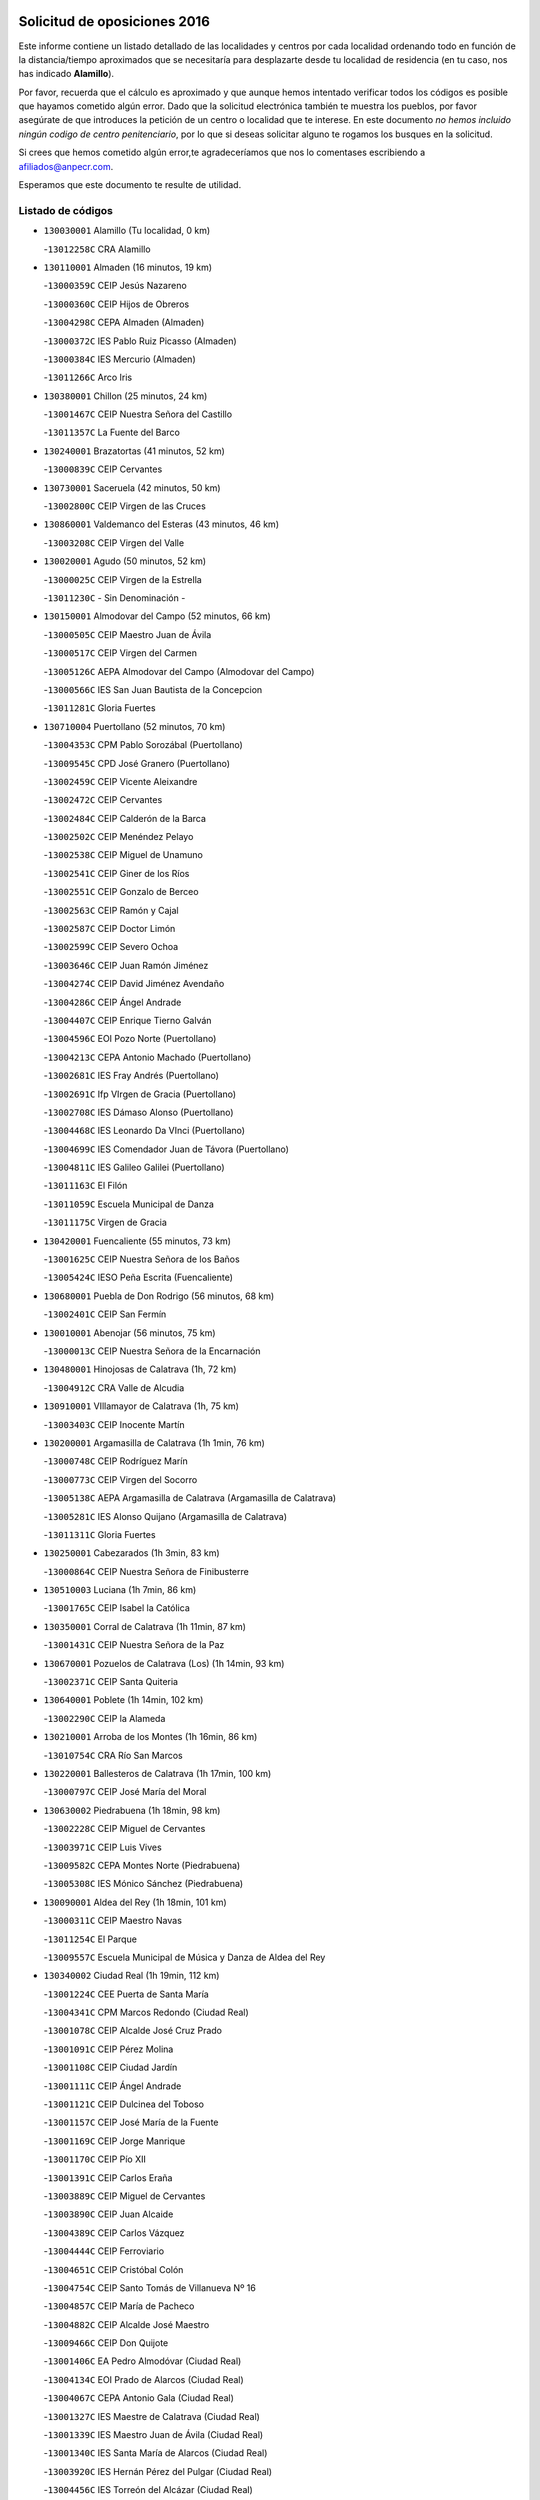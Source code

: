

.. image:: logo.png
   :align: center

Solicitud de oposiciones 2016
======================================================

  
  
Este informe contiene un listado detallado de las localidades y centros por cada
localidad ordenando todo en función de la distancia/tiempo aproximados que se
necesitaría para desplazarte desde tu localidad de residencia (en tu caso,
nos has indicado **Alamillo**).

Por favor, recuerda que el cálculo es aproximado y que aunque hemos
intentado verificar todos los códigos es posible que hayamos cometido algún
error. Dado que la solicitud electrónica también te muestra los pueblos, por
favor asegúrate de que introduces la petición de un centro o localidad que
te interese. En este documento
*no hemos incluido ningún codigo de centro penitenciario*, por lo que si deseas
solicitar alguno te rogamos los busques en la solicitud.

Si crees que hemos cometido algún error,te agradeceríamos que nos lo comentases
escribiendo a afiliados@anpecr.com.

Esperamos que este documento te resulte de utilidad.



Listado de códigos
-------------------


- ``130030001`` Alamillo  (Tu localidad, 0 km)

  -``13012258C`` CRA Alamillo
    

- ``130110001`` Almaden  (16 minutos, 19 km)

  -``13000359C`` CEIP Jesús Nazareno
    

  -``13000360C`` CEIP Hijos de Obreros
    

  -``13004298C`` CEPA Almaden (Almaden)
    

  -``13000372C`` IES Pablo Ruiz Picasso (Almaden)
    

  -``13000384C`` IES Mercurio (Almaden)
    

  -``13011266C`` Arco Iris
    

- ``130380001`` Chillon  (25 minutos, 24 km)

  -``13001467C`` CEIP Nuestra Señora del Castillo
    

  -``13011357C`` La Fuente del Barco
    

- ``130240001`` Brazatortas  (41 minutos, 52 km)

  -``13000839C`` CEIP Cervantes
    

- ``130730001`` Saceruela  (42 minutos, 50 km)

  -``13002800C`` CEIP Virgen de las Cruces
    

- ``130860001`` Valdemanco del Esteras  (43 minutos, 46 km)

  -``13003208C`` CEIP Virgen del Valle
    

- ``130020001`` Agudo  (50 minutos, 52 km)

  -``13000025C`` CEIP Virgen de la Estrella
    

  -``13011230C`` - Sin Denominación -
    

- ``130150001`` Almodovar del Campo  (52 minutos, 66 km)

  -``13000505C`` CEIP Maestro Juan de Ávila
    

  -``13000517C`` CEIP Virgen del Carmen
    

  -``13005126C`` AEPA Almodovar del Campo (Almodovar del Campo)
    

  -``13000566C`` IES San Juan Bautista de la Concepcion
    

  -``13011281C`` Gloria Fuertes
    

- ``130710004`` Puertollano  (52 minutos, 70 km)

  -``13004353C`` CPM Pablo Sorozábal (Puertollano)
    

  -``13009545C`` CPD José Granero (Puertollano)
    

  -``13002459C`` CEIP Vicente Aleixandre
    

  -``13002472C`` CEIP Cervantes
    

  -``13002484C`` CEIP Calderón de la Barca
    

  -``13002502C`` CEIP Menéndez Pelayo
    

  -``13002538C`` CEIP Miguel de Unamuno
    

  -``13002541C`` CEIP Giner de los Ríos
    

  -``13002551C`` CEIP Gonzalo de Berceo
    

  -``13002563C`` CEIP Ramón y Cajal
    

  -``13002587C`` CEIP Doctor Limón
    

  -``13002599C`` CEIP Severo Ochoa
    

  -``13003646C`` CEIP Juan Ramón Jiménez
    

  -``13004274C`` CEIP David Jiménez Avendaño
    

  -``13004286C`` CEIP Ángel Andrade
    

  -``13004407C`` CEIP Enrique Tierno Galván
    

  -``13004596C`` EOI Pozo Norte (Puertollano)
    

  -``13004213C`` CEPA Antonio Machado (Puertollano)
    

  -``13002681C`` IES Fray Andrés (Puertollano)
    

  -``13002691C`` Ifp VIrgen de Gracia (Puertollano)
    

  -``13002708C`` IES Dámaso Alonso (Puertollano)
    

  -``13004468C`` IES Leonardo Da VInci (Puertollano)
    

  -``13004699C`` IES Comendador Juan de Távora (Puertollano)
    

  -``13004811C`` IES Galileo Galilei (Puertollano)
    

  -``13011163C`` El Filón
    

  -``13011059C`` Escuela Municipal de Danza
    

  -``13011175C`` Virgen de Gracia
    

- ``130420001`` Fuencaliente  (55 minutos, 73 km)

  -``13001625C`` CEIP Nuestra Señora de los Baños
    

  -``13005424C`` IESO Peña Escrita (Fuencaliente)
    

- ``130680001`` Puebla de Don Rodrigo  (56 minutos, 68 km)

  -``13002401C`` CEIP San Fermín
    

- ``130010001`` Abenojar  (56 minutos, 75 km)

  -``13000013C`` CEIP Nuestra Señora de la Encarnación
    

- ``130480001`` Hinojosas de Calatrava  (1h, 72 km)

  -``13004912C`` CRA Valle de Alcudia
    

- ``130910001`` VIllamayor de Calatrava  (1h, 75 km)

  -``13003403C`` CEIP Inocente Martín
    

- ``130200001`` Argamasilla de Calatrava  (1h 1min, 76 km)

  -``13000748C`` CEIP Rodríguez Marín
    

  -``13000773C`` CEIP Virgen del Socorro
    

  -``13005138C`` AEPA Argamasilla de Calatrava (Argamasilla de Calatrava)
    

  -``13005281C`` IES Alonso Quijano (Argamasilla de Calatrava)
    

  -``13011311C`` Gloria Fuertes
    

- ``130250001`` Cabezarados  (1h 3min, 83 km)

  -``13000864C`` CEIP Nuestra Señora de Finibusterre
    

- ``130510003`` Luciana  (1h 7min, 86 km)

  -``13001765C`` CEIP Isabel la Católica
    

- ``130350001`` Corral de Calatrava  (1h 11min, 87 km)

  -``13001431C`` CEIP Nuestra Señora de la Paz
    

- ``130670001`` Pozuelos de Calatrava (Los)  (1h 14min, 93 km)

  -``13002371C`` CEIP Santa Quiteria
    

- ``130640001`` Poblete  (1h 14min, 102 km)

  -``13002290C`` CEIP la Alameda
    

- ``130210001`` Arroba de los Montes  (1h 16min, 86 km)

  -``13010754C`` CRA Río San Marcos
    

- ``130220001`` Ballesteros de Calatrava  (1h 17min, 100 km)

  -``13000797C`` CEIP José María del Moral
    

- ``130630002`` Piedrabuena  (1h 18min, 98 km)

  -``13002228C`` CEIP Miguel de Cervantes
    

  -``13003971C`` CEIP Luis Vives
    

  -``13009582C`` CEPA Montes Norte (Piedrabuena)
    

  -``13005308C`` IES Mónico Sánchez (Piedrabuena)
    

- ``130090001`` Aldea del Rey  (1h 18min, 101 km)

  -``13000311C`` CEIP Maestro Navas
    

  -``13011254C`` El Parque
    

  -``13009557C`` Escuela Municipal de Música y Danza de Aldea del Rey
    

- ``130340002`` Ciudad Real  (1h 19min, 112 km)

  -``13001224C`` CEE Puerta de Santa María
    

  -``13004341C`` CPM Marcos Redondo (Ciudad Real)
    

  -``13001078C`` CEIP Alcalde José Cruz Prado
    

  -``13001091C`` CEIP Pérez Molina
    

  -``13001108C`` CEIP Ciudad Jardín
    

  -``13001111C`` CEIP Ángel Andrade
    

  -``13001121C`` CEIP Dulcinea del Toboso
    

  -``13001157C`` CEIP José María de la Fuente
    

  -``13001169C`` CEIP Jorge Manrique
    

  -``13001170C`` CEIP Pío XII
    

  -``13001391C`` CEIP Carlos Eraña
    

  -``13003889C`` CEIP Miguel de Cervantes
    

  -``13003890C`` CEIP Juan Alcaide
    

  -``13004389C`` CEIP Carlos Vázquez
    

  -``13004444C`` CEIP Ferroviario
    

  -``13004651C`` CEIP Cristóbal Colón
    

  -``13004754C`` CEIP Santo Tomás de Villanueva Nº 16
    

  -``13004857C`` CEIP María de Pacheco
    

  -``13004882C`` CEIP Alcalde José Maestro
    

  -``13009466C`` CEIP Don Quijote
    

  -``13001406C`` EA Pedro Almodóvar (Ciudad Real)
    

  -``13004134C`` EOI Prado de Alarcos (Ciudad Real)
    

  -``13004067C`` CEPA Antonio Gala (Ciudad Real)
    

  -``13001327C`` IES Maestre de Calatrava (Ciudad Real)
    

  -``13001339C`` IES Maestro Juan de Ávila (Ciudad Real)
    

  -``13001340C`` IES Santa María de Alarcos (Ciudad Real)
    

  -``13003920C`` IES Hernán Pérez del Pulgar (Ciudad Real)
    

  -``13004456C`` IES Torreón del Alcázar (Ciudad Real)
    

  -``13004675C`` IES Atenea (Ciudad Real)
    

  -``13003683C`` Deleg Prov Educación Ciudad Real
    

  -``9555C`` Int. fuera provincia
    

  -``13010274C`` UO Ciudad Jardin
    

  -``45011707C`` UO CEE Ciudad de Toledo
    

  -``13011102C`` Alfonso X
    

  -``13011114C`` El Lirio
    

  -``13011370C`` La Flauta Mágica
    

  -``13011382C`` La Granja
    

- ``130560001`` Miguelturra  (1h 22min, 112 km)

  -``13002061C`` CEIP el Pradillo
    

  -``13002071C`` CEIP Santísimo Cristo de la Misericordia
    

  -``13004973C`` CEIP Benito Pérez Galdós
    

  -``13009521C`` CEIP Clara Campoamor
    

  -``13005047C`` AEPA Miguelturra (Miguelturra)
    

  -``13004808C`` IES Campo de Calatrava (Miguelturra)
    

  -``13011424C`` - Sin Denominación -
    

  -``13011606C`` Escuela Municipal de Música de Miguelturra
    

  -``13012118C`` Municipal Nº 2
    

- ``130270001`` Calzada de Calatrava  (1h 23min, 106 km)

  -``13000888C`` CEIP Santa Teresa de Jesús
    

  -``13000891C`` CEIP Ignacio de Loyola
    

  -``13005141C`` AEPA Calzada de Calatrava (Calzada de Calatrava)
    

  -``13000906C`` IES Eduardo Valencia (Calzada de Calatrava)
    

  -``13011321C`` Solete
    

- ``130340004`` Valverde  (1h 24min, 109 km)

  -``13001421C`` CEIP Alarcos
    

- ``130450001`` Granatula de Calatrava  (1h 24min, 111 km)

  -``13001662C`` CEIP Nuestra Señora Oreto y Zuqueca
    

- ``130310001`` Carrion de Calatrava  (1h 26min, 120 km)

  -``13001030C`` CEIP Nuestra Señora de la Encarnación
    

  -``13011345C`` Clara Campoamor
    

- ``130070001`` Alcolea de Calatrava  (1h 27min, 107 km)

  -``13000293C`` CEIP Tomasa Gallardo
    

  -``13005072C`` AEPA Alcolea de Calatrava (Alcolea de Calatrava)
    

  -``13012064C`` - Sin Denominación -
    

- ``130660001`` Pozuelo de Calatrava  (1h 27min, 121 km)

  -``13002368C`` CEIP José María de la Fuente
    

  -``13005059C`` AEPA Pozuelo de Calatrava (Pozuelo de Calatrava)
    

- ``130620001`` Picon  (1h 29min, 111 km)

  -``13002204C`` CEIP José María del Moral
    

- ``130340001`` Casas (Las)  (1h 29min, 117 km)

  -``13003774C`` CEIP Nuestra Señora del Rosario
    

- ``130650002`` Porzuna  (1h 31min, 115 km)

  -``13002320C`` CEIP Nuestra Señora del Rosario
    

  -``13005084C`` AEPA Porzuna (Porzuna)
    

  -``13005199C`` IES Ribera del Bullaque (Porzuna)
    

  -``13011473C`` Caramelo
    

- ``130830001`` Torralba de Calatrava  (1h 31min, 128 km)

  -``13003142C`` CEIP Cristo del Consuelo
    

  -``13011527C`` El Arca de los Sueños
    

  -``13012040C`` Escuela de Música de Torralba de Calatrava
    

- ``130880001`` Valenzuela de Calatrava  (1h 31min, 130 km)

  -``13003361C`` CEIP Nuestra Señora del Rosario
    

- ``130130001`` Almagro  (1h 34min, 123 km)

  -``13000402C`` CEIP Miguel de Cervantes Saavedra
    

  -``13000414C`` CEIP Diego de Almagro
    

  -``13004377C`` CEIP Paseo Viejo de la Florida
    

  -``13010811C`` AEPA Almagro (Almagro)
    

  -``13000451C`` IES Antonio Calvín (Almagro)
    

  -``13000475C`` IES Clavero Fernández de Córdoba (Almagro)
    

  -``13011072C`` La Comedia
    

  -``13011278C`` Marioneta
    

  -``13009569C`` Pablo Molina
    

- ``130060001`` Alcoba  (1h 35min, 103 km)

  -``13000256C`` CEIP Don Rodrigo
    

- ``130580001`` Moral de Calatrava  (1h 35min, 126 km)

  -``13002113C`` CEIP Agustín Sanz
    

  -``13004869C`` CEIP Manuel Clemente
    

  -``13010985C`` AEPA Moral de Calatrava (Moral de Calatrava)
    

  -``13005311C`` IES Peñalba (Moral de Calatrava)
    

  -``13011451C`` - Sin Denominación -
    

- ``130400001`` Fernan Caballero  (1h 37min, 129 km)

  -``13001601C`` CEIP Manuel Sastre Velasco
    

  -``13012167C`` Concha Mera
    

- ``130390001`` Daimiel  (1h 40min, 141 km)

  -``13001479C`` CEIP San Isidro
    

  -``13001480C`` CEIP Infante Don Felipe
    

  -``13001492C`` CEIP la Espinosa
    

  -``13004572C`` CEIP Calatrava
    

  -``13004663C`` CEIP Albuera
    

  -``13004641C`` CEPA Miguel de Cervantes (Daimiel)
    

  -``13001595C`` IES Ojos del Guadiana (Daimiel)
    

  -``13003737C`` IES Juan D&#39;Opazo (Daimiel)
    

  -``13009508C`` Escuela Municipal de Música y Danza de Daimiel
    

  -``13011126C`` Sancho
    

  -``13011138C`` Virgen de las Cruces
    

- ``130750001`` San Lorenzo de Calatrava  (1h 41min, 118 km)

  -``13010781C`` CRA Sierra Morena
    

- ``130980008`` VIso del Marques  (1h 41min, 136 km)

  -``13003634C`` CEIP Nuestra Señora del Valle
    

  -``13004791C`` IES los Batanes (VIso del Marques)
    

- ``130520003`` Malagon  (1h 42min, 136 km)

  -``13001790C`` CEIP Cañada Real
    

  -``13001819C`` CEIP Santa Teresa
    

  -``13005035C`` AEPA Malagon (Malagon)
    

  -``13004730C`` IES Estados del Duque (Malagon)
    

  -``13011141C`` Santa Teresa de Jesús
    

- ``130230001`` Bolaños de Calatrava  (1h 42min, 141 km)

  -``13000803C`` CEIP Fernando III el Santo
    

  -``13000815C`` CEIP Arzobispo Calzado
    

  -``13003786C`` CEIP Virgen del Monte
    

  -``13004936C`` CEIP Molino de Viento
    

  -``13010821C`` AEPA Bolaños de Calatrava (Bolaños de Calatrava)
    

  -``13004778C`` IES Berenguela de Castilla (Bolaños de Calatrava)
    

  -``13011084C`` El Castillo
    

  -``13011977C`` Mundo Mágico
    

- ``130770001`` Santa Cruz de Mudela  (1h 44min, 137 km)

  -``13002851C`` CEIP Cervantes
    

  -``13010869C`` AEPA Santa Cruz de Mudela (Santa Cruz de Mudela)
    

  -``13005205C`` IES Máximo Laguna (Santa Cruz de Mudela)
    

  -``13011485C`` Gloria Fuertes
    

- ``139010001`` Robledo (El)  (1h 45min, 129 km)

  -``13010778C`` CRA Valle del Bullaque
    

  -``13005096C`` AEPA Robledo (El) (Robledo (El))
    

- ``130180001`` Arenas de San Juan  (1h 45min, 162 km)

  -``13000694C`` CEIP San Bernabé
    

- ``130530003`` Manzanares  (1h 45min, 162 km)

  -``13001923C`` CEIP Divina Pastora
    

  -``13001935C`` CEIP Altagracia
    

  -``13003853C`` CEIP la Candelaria
    

  -``13004390C`` CEIP Enrique Tierno Galván
    

  -``13004079C`` CEPA San Blas (Manzanares)
    

  -``13001984C`` IES Pedro Álvarez Sotomayor (Manzanares)
    

  -``13003798C`` IES Azuer (Manzanares)
    

  -``13011400C`` - Sin Denominación -
    

  -``13009594C`` Guillermo Calero
    

  -``13011151C`` La Ínsula
    

- ``130650005`` Torno (El)  (1h 46min, 131 km)

  -``13002356C`` CEIP Nuestra Señora de Guadalupe
    

- ``130160001`` Almuradiel  (1h 46min, 142 km)

  -``13000633C`` CEIP Santiago Apóstol
    

- ``130440003`` Fuente el Fresno  (1h 47min, 145 km)

  -``13001650C`` CEIP Miguel Delibes
    

  -``13012180C`` Mundo Infantil
    

- ``130490001`` Horcajo de los Montes  (1h 48min, 116 km)

  -``13010766C`` CRA San Isidro
    

  -``13005217C`` IES Montes de Cabañeros (Horcajo de los Montes)
    

- ``130870001`` Valdepeñas  (1h 49min, 145 km)

  -``13010948C`` CEE María Luisa Navarro Margati
    

  -``13003211C`` CEIP Jesús Baeza
    

  -``13003221C`` CEIP Lorenzo Medina
    

  -``13003233C`` CEIP Jesús Castillo
    

  -``13003245C`` CEIP Lucero
    

  -``13003257C`` CEIP Luis Palacios
    

  -``13004006C`` CEIP Maestro Juan Alcaide
    

  -``13004845C`` EOI Ciudad de Valdepeñas (Valdepeñas)
    

  -``13004225C`` CEPA Francisco de Quevedo (Valdepeñas)
    

  -``13003324C`` IES Bernardo de Balbuena (Valdepeñas)
    

  -``13003336C`` IES Gregorio Prieto (Valdepeñas)
    

  -``13004766C`` IES Francisco Nieva (Valdepeñas)
    

  -``13011552C`` Cachiporro
    

  -``13011205C`` Cervantes
    

  -``13009533C`` Ignacio Morales Nieva
    

  -``13011217C`` Virgen de la Consolación
    

- ``139040001`` Llanos del Caudillo  (1h 50min, 174 km)

  -``13003749C`` CEIP el Oasis
    

- ``130850001`` Torrenueva  (1h 51min, 146 km)

  -``13003181C`` CEIP Santiago el Mayor
    

  -``13011540C`` Nuestra Señora de la Cabeza
    

- ``130500001`` Labores (Las)  (1h 53min, 170 km)

  -``13001753C`` CEIP San José de Calasanz
    

- ``130540001`` Membrilla  (1h 53min, 173 km)

  -``13001996C`` CEIP Virgen del Espino
    

  -``13002009C`` CEIP San José de Calasanz
    

  -``13005102C`` AEPA Membrilla (Membrilla)
    

  -``13005291C`` IES Marmaria (Membrilla)
    

  -``13011412C`` Lope de Vega
    

- ``130870002`` Consolacion  (1h 53min, 177 km)

  -``13003348C`` CEIP Virgen de Consolación
    

- ``130960001`` VIllarrubia de los Ojos  (1h 54min, 169 km)

  -``13003521C`` CEIP Rufino Blanco
    

  -``13003658C`` CEIP Virgen de la Sierra
    

  -``13005060C`` AEPA VIllarrubia de los Ojos (VIllarrubia de los Ojos)
    

  -``13004900C`` IES Guadiana (VIllarrubia de los Ojos)
    

- ``130970001`` VIllarta de San Juan  (1h 54min, 170 km)

  -``13003555C`` CEIP Nuestra Señora de la Paz
    

- ``130700001`` Puerto Lapice  (1h 54min, 175 km)

  -``13002435C`` CEIP Juan Alcaide
    

- ``130790001`` Solana (La)  (1h 57min, 178 km)

  -``13002927C`` CEIP Sagrado Corazón
    

  -``13002939C`` CEIP Romero Peña
    

  -``13002940C`` CEIP el Santo
    

  -``13004833C`` CEIP el Humilladero
    

  -``13004894C`` CEIP Javier Paulino Pérez
    

  -``13010912C`` CEIP la Moheda
    

  -``13011001C`` CEIP Federico Romero
    

  -``13002976C`` IES Modesto Navarro (Solana (La))
    

  -``13010924C`` IES Clara Campoamor (Solana (La))
    

- ``130330001`` Castellar de Santiago  (2h, 162 km)

  -``13001066C`` CEIP San Juan de Ávila
    

- ``130740001`` San Carlos del Valle  (2h, 189 km)

  -``13002824C`` CEIP San Juan Bosco
    

- ``130190001`` Argamasilla de Alba  (2h, 190 km)

  -``13000700C`` CEIP Divino Maestro
    

  -``13000712C`` CEIP Nuestra Señora de Peñarroya
    

  -``13003831C`` CEIP Azorín
    

  -``13005151C`` AEPA Argamasilla de Alba (Argamasilla de Alba)
    

  -``13005278C`` IES VIcente Cano (Argamasilla de Alba)
    

  -``13011308C`` Alba
    

- ``130820002`` Tomelloso  (2h 2min, 197 km)

  -``13004080C`` CEE Ponce de León
    

  -``13003038C`` CEIP Miguel de Cervantes
    

  -``13003041C`` CEIP José María del Moral
    

  -``13003051C`` CEIP Carmelo Cortés
    

  -``13003075C`` CEIP Doña Crisanta
    

  -``13003087C`` CEIP José Antonio
    

  -``13003762C`` CEIP San José de Calasanz
    

  -``13003981C`` CEIP Embajadores
    

  -``13003993C`` CEIP San Isidro
    

  -``13004109C`` CEIP San Antonio
    

  -``13004328C`` CEIP Almirante Topete
    

  -``13004948C`` CEIP Virgen de las Viñas
    

  -``13009478C`` CEIP Felix Grande
    

  -``13004122C`` EA Antonio López (Tomelloso)
    

  -``13004742C`` EOI Mar de VIñas (Tomelloso)
    

  -``13004559C`` CEPA Simienza (Tomelloso)
    

  -``13003129C`` IES Eladio Cabañero (Tomelloso)
    

  -``13003130C`` IES Francisco García Pavón (Tomelloso)
    

  -``13004821C`` IES Airén (Tomelloso)
    

  -``13005345C`` IES Alto Guadiana (Tomelloso)
    

  -``13004419C`` Conservatorio Municipal de Música
    

  -``13011199C`` Dulcinea
    

  -``13012027C`` Lorencete
    

  -``13011515C`` Mediodía
    

- ``451080001`` Nava de Ricomalillo (La)  (2h 3min, 160 km)

  -``45010430C`` CRA Montes de Toledo
    

- ``130470001`` Herencia  (2h 4min, 189 km)

  -``13001698C`` CEIP Carrasco Alcalde
    

  -``13005023C`` AEPA Herencia (Herencia)
    

  -``13004729C`` IES Hermógenes Rodríguez (Herencia)
    

  -``13011369C`` - Sin Denominación -
    

  -``13010882C`` Escuela Municipal de Música y Danza de Herencia
    

- ``130050003`` Cinco Casas  (2h 4min, 190 km)

  -``13012052C`` CRA Alciares
    

- ``130360002`` Cortijos de Arriba  (2h 5min, 145 km)

  -``13001443C`` CEIP Nuestra Señora de las Mercedes
    

- ``450330001`` Campillo de la Jara (El)  (2h 5min, 153 km)

  -``45006271C`` CRA la Jara
    

- ``451770001`` Urda  (2h 5min, 169 km)

  -``45004132C`` CEIP Santo Cristo
    

  -``45012979C`` Blasa Ruíz
    

- ``450870001`` Madridejos  (2h 6min, 195 km)

  -``45012062C`` CEE Mingoliva
    

  -``45001313C`` CEIP Garcilaso de la Vega
    

  -``45005185C`` CEIP Santa Ana
    

  -``45010478C`` AEPA Madridejos (Madridejos)
    

  -``45001337C`` IES Valdehierro (Madridejos)
    

  -``45012633C`` - Sin Denominación -
    

  -``45011720C`` Escuela Municipal de Música y Danza de Madridejos
    

  -``45013522C`` Juan Vicente Camacho
    

- ``130080001`` Alcubillas  (2h 7min, 170 km)

  -``13000301C`` CEIP Nuestra Señora del Rosario
    

- ``130100001`` Alhambra  (2h 7min, 197 km)

  -``13000323C`` CEIP Nuestra Señora de Fátima
    

- ``451870001`` VIllafranca de los Caballeros  (2h 8min, 193 km)

  -``45004296C`` CEIP Miguel de Cervantes
    

  -``45006153C`` IESO la Falcata (VIllafranca de los Caballeros)
    

- ``130100002`` Pozo de la Serna  (2h 8min, 197 km)

  -``13000335C`` CEIP Sagrado Corazón
    

- ``450340001`` Camuñas  (2h 9min, 198 km)

  -``45000485C`` CEIP Cardenal Cisneros
    

- ``450530001`` Consuegra  (2h 10min, 198 km)

  -``45000710C`` CEIP Santísimo Cristo de la Vera Cruz
    

  -``45000722C`` CEIP Miguel de Cervantes
    

  -``45004880C`` CEPA Castillo de Consuegra (Consuegra)
    

  -``45000734C`` IES Consaburum (Consuegra)
    

  -``45014083C`` - Sin Denominación -
    

- ``130320001`` Carrizosa  (2h 12min, 206 km)

  -``13001054C`` CEIP Virgen del Salido
    

- ``130720003`` Retuerta del Bullaque  (2h 14min, 174 km)

  -``13010791C`` CRA Montes de Toledo
    

- ``130370001`` Cozar  (2h 14min, 178 km)

  -``13001455C`` CEIP Santísimo Cristo de la Veracruz
    

- ``130050002`` Alcazar de San Juan  (2h 14min, 205 km)

  -``13000104C`` CEIP el Santo
    

  -``13000116C`` CEIP Juan de Austria
    

  -``13000128C`` CEIP Jesús Ruiz de la Fuente
    

  -``13000131C`` CEIP Santa Clara
    

  -``13003828C`` CEIP Alces
    

  -``13004092C`` CEIP Pablo Ruiz Picasso
    

  -``13004870C`` CEIP Gloria Fuertes
    

  -``13010900C`` CEIP Jardín de Arena
    

  -``13004705C`` EOI la Equidad (Alcazar de San Juan)
    

  -``13004055C`` CEPA Enrique Tierno Galván (Alcazar de San Juan)
    

  -``13000219C`` IES Miguel de Cervantes Saavedra (Alcazar de San Juan)
    

  -``13000220C`` IES Juan Bosco (Alcazar de San Juan)
    

  -``13004687C`` IES María Zambrano (Alcazar de San Juan)
    

  -``13012121C`` - Sin Denominación -
    

  -``13011242C`` El Tobogán
    

  -``13011060C`` El Torreón
    

  -``13010870C`` Escuela Municipal de Música y Danza de Alcázar de San Juan
    

- ``451820001`` Ventas Con Peña Aguilera (Las)  (2h 15min, 176 km)

  -``45004181C`` CEIP Nuestra Señora del Águila
    

- ``130930001`` VIllanueva de los Infantes  (2h 15min, 181 km)

  -``13003440C`` CEIP Arqueólogo García Bellido
    

  -``13005175C`` CEPA Miguel de Cervantes (VIllanueva de los Infantes)
    

  -``13003464C`` IES Francisco de Quevedo (VIllanueva de los Infantes)
    

  -``13004018C`` IES Ramón Giraldo (VIllanueva de los Infantes)
    

- ``130840001`` Torre de Juan Abad  (2h 15min, 182 km)

  -``13003178C`` CEIP Francisco de Quevedo
    

  -``13011539C`` - Sin Denominación -
    

- ``450200001`` Belvis de la Jara  (2h 17min, 176 km)

  -``45000311C`` CEIP Fernando Jiménez de Gregorio
    

  -``45006050C`` IESO la Jara (Belvis de la Jara)
    

  -``45013546C`` - Sin Denominación -
    

- ``452000005`` Yebenes (Los)  (2h 17min, 188 km)

  -``45004478C`` CEIP San José de Calasanz
    

  -``45012050C`` AEPA Yebenes (Los) (Yebenes (Los))
    

  -``45005689C`` IES Guadalerzas (Yebenes (Los))
    

- ``139020001`` Ruidera  (2h 17min, 215 km)

  -``13000736C`` CEIP Juan Aguilar Molina
    

- ``451240002`` Orgaz  (2h 18min, 195 km)

  -``45002093C`` CEIP Conde de Orgaz
    

  -``45013662C`` Escuela Municipal de Música de Orgaz
    

  -``45012761C`` Nube de Algodón
    

- ``451660001`` Tembleque  (2h 18min, 218 km)

  -``45003361C`` CEIP Antonia González
    

  -``45012918C`` Cervantes II
    

- ``450920001`` Marjaliza  (2h 19min, 193 km)

  -``45006037C`` CEIP San Juan
    

- ``450900001`` Manzaneque  (2h 20min, 197 km)

  -``45001398C`` CEIP Álvarez de Toledo
    

  -``45012645C`` - Sin Denominación -
    

- ``451750001`` Turleque  (2h 20min, 213 km)

  -``45004119C`` CEIP Fernán González
    

- ``450980001`` Menasalbas  (2h 21min, 182 km)

  -``45001490C`` CEIP Nuestra Señora de Fátima
    

  -``45013753C`` Menapeques
    

- ``130900001`` VIllamanrique  (2h 21min, 189 km)

  -``13003397C`` CEIP Nuestra Señora de Gracia
    

- ``450550001`` Cuerva  (2h 22min, 182 km)

  -``45000795C`` CEIP Soledad Alonso Dorado
    

- ``451410001`` Quero  (2h 22min, 208 km)

  -``45002421C`` CEIP Santiago Cabañas
    

  -``45012839C`` - Sin Denominación -
    

- ``130280002`` Campo de Criptana  (2h 22min, 214 km)

  -``13004717C`` CPM Alcázar de San Juan-Campo de Criptana (Campo de
    

  -``13000943C`` CEIP Virgen de la Paz
    

  -``13000955C`` CEIP Virgen de Criptana
    

  -``13000967C`` CEIP Sagrado Corazón
    

  -``13003968C`` CEIP Domingo Miras
    

  -``13005011C`` AEPA Campo de Criptana (Campo de Criptana)
    

  -``13001005C`` IES Isabel Perillán y Quirós (Campo de Criptana)
    

  -``13011023C`` Escuela Municipal de Musica y Danza de Campo de Criptana
    

  -``13011096C`` Los Gigantes
    

  -``13011333C`` Los Quijotes
    

- ``451850001`` VIllacañas  (2h 22min, 216 km)

  -``45004259C`` CEIP Santa Bárbara
    

  -``45010338C`` AEPA VIllacañas (VIllacañas)
    

  -``45004272C`` IES Garcilaso de la Vega (VIllacañas)
    

  -``45005321C`` IES Enrique de Arfe (VIllacañas)
    

- ``451490001`` Romeral (El)  (2h 22min, 224 km)

  -``45002627C`` CEIP Silvano Cirujano
    

- ``130890002`` VIllahermosa  (2h 23min, 222 km)

  -``13003385C`` CEIP San Agustín
    

- ``450710001`` Guardia (La)  (2h 23min, 229 km)

  -``45001052C`` CEIP Valentín Escobar
    

- ``130780001`` Socuellamos  (2h 23min, 231 km)

  -``13002873C`` CEIP Gerardo Martínez
    

  -``13002885C`` CEIP el Coso
    

  -``13004316C`` CEIP Carmen Arias
    

  -``13005163C`` AEPA Socuellamos (Socuellamos)
    

  -``13002903C`` IES Fernando de Mena (Socuellamos)
    

  -``13011497C`` Arco Iris
    

- ``451530001`` San Pablo de los Montes  (2h 24min, 185 km)

  -``45002676C`` CEIP Nuestra Señora de Gracia
    

  -``45012852C`` San Pablo de los Montes
    

- ``450060001`` Alcaudete de la Jara  (2h 25min, 186 km)

  -``45000096C`` CEIP Rufino Mansi
    

- ``130610001`` Pedro Muñoz  (2h 25min, 234 km)

  -``13002162C`` CEIP María Luisa Cañas
    

  -``13002174C`` CEIP Nuestra Señora de los Ángeles
    

  -``13004331C`` CEIP Maestro Juan de Ávila
    

  -``13011011C`` CEIP Hospitalillo
    

  -``13010808C`` AEPA Pedro Muñoz (Pedro Muñoz)
    

  -``13004781C`` IES Isabel Martínez Buendía (Pedro Muñoz)
    

  -``13011461C`` - Sin Denominación -
    

- ``130690001`` Puebla del Principe  (2h 26min, 196 km)

  -``13002423C`` CEIP Miguel González Calero
    

- ``451900001`` VIllaminaya  (2h 26min, 203 km)

  -``45004338C`` CEIP Santo Domingo de Silos
    

- ``451860001`` VIlla de Don Fadrique (La)  (2h 26min, 226 km)

  -``45004284C`` CEIP Ramón y Cajal
    

  -``45010508C`` IESO Leonor de Guzmán (VIlla de Don Fadrique (La))
    

- ``451380001`` Puente del Arzobispo (El)  (2h 27min, 181 km)

  -``45013984C`` CRA Villas del Tajo
    

- ``451740001`` Totanes  (2h 27min, 187 km)

  -``45004107C`` CEIP Inmaculada Concepción
    

- ``450670001`` Galvez  (2h 27min, 188 km)

  -``45000989C`` CEIP San Juan de la Cruz
    

  -``45005975C`` IES Montes de Toledo (Galvez)
    

  -``45013716C`` Garbancito
    

- ``451400001`` Pulgar  (2h 27min, 188 km)

  -``45002411C`` CEIP Nuestra Señora de la Blanca
    

  -``45012827C`` Pulgarcito
    

- ``130570001`` Montiel  (2h 27min, 195 km)

  -``13002095C`` CEIP Gutiérrez de la Vega
    

  -``13011448C`` - Sin Denominación -
    

- ``451060001`` Mora  (2h 27min, 204 km)

  -``45001623C`` CEIP José Ramón Villa
    

  -``45001672C`` CEIP Fernando Martín
    

  -``45010466C`` AEPA Mora (Mora)
    

  -``45006220C`` IES Peñas Negras (Mora)
    

  -``45012670C`` - Sin Denominación -
    

  -``45012682C`` - Sin Denominación -
    

- ``450010001`` Ajofrin  (2h 27min, 205 km)

  -``45000011C`` CEIP Jacinto Guerrero
    

  -``45012335C`` La Casa de los Duendes
    

- ``020810003`` VIllarrobledo  (2h 27min, 241 km)

  -``02003065C`` CEIP Don Francisco Giner de los Ríos
    

  -``02003077C`` CEIP Graciano Atienza
    

  -``02003089C`` CEIP Jiménez de Córdoba
    

  -``02003090C`` CEIP Virrey Morcillo
    

  -``02003132C`` CEIP Virgen de la Caridad
    

  -``02004291C`` CEIP Diego Requena
    

  -``02008968C`` CEIP Barranco Cafetero
    

  -``02004471C`` EOI Menéndez Pelayo (VIllarrobledo)
    

  -``02003880C`` CEPA Alonso Quijano (VIllarrobledo)
    

  -``02003120C`` IES VIrrey Morcillo (VIllarrobledo)
    

  -``02003651C`` IES Octavio Cuartero (VIllarrobledo)
    

  -``02005189C`` IES Cencibel (VIllarrobledo)
    

  -``02008439C`` UO CP Francisco Giner de los Rios
    

- ``451630002`` Sonseca  (2h 28min, 206 km)

  -``45002883C`` CEIP San Juan Evangelista
    

  -``45012074C`` CEIP Peñamiel
    

  -``45005926C`` CEPA Cum Laude (Sonseca)
    

  -``45005355C`` IES la Sisla (Sonseca)
    

  -``45012891C`` Arco Iris
    

  -``45010351C`` Escuela Municipal de Música y Danza de Sonseca
    

  -``45012244C`` Virgen de la Salud
    

- ``450940001`` Mascaraque  (2h 28min, 209 km)

  -``45001441C`` CEIP Juan de Padilla
    

- ``450840001`` Lillo  (2h 28min, 229 km)

  -``45001222C`` CEIP Marcelino Murillo
    

  -``45012611C`` Tris-Tras
    

- ``020570002`` Ossa de Montiel  (2h 29min, 230 km)

  -``02002462C`` CEIP Enriqueta Sánchez
    

  -``02008853C`` AEPA Ossa de Montiel (Ossa de Montiel)
    

  -``02005153C`` IESO Belerma (Ossa de Montiel)
    

  -``02009407C`` - Sin Denominación -
    

- ``450590001`` Dosbarrios  (2h 29min, 240 km)

  -``45000862C`` CEIP San Isidro Labrador
    

  -``45014034C`` Garabatos
    

- ``451510001`` San Martin de Montalban  (2h 30min, 193 km)

  -``45002652C`` CEIP Santísimo Cristo de la Luz
    

- ``450120001`` Almonacid de Toledo  (2h 30min, 213 km)

  -``45000187C`` CEIP Virgen de la Oliva
    

- ``161240001`` Mesas (Las)  (2h 30min, 240 km)

  -``16001533C`` CEIP Hermanos Amorós Fernández
    

  -``16004303C`` AEPA Mesas (Las) (Mesas (Las))
    

  -``16009970C`` IESO Mesas (Las) (Mesas (Las))
    

- ``450070001`` Alcolea de Tajo  (2h 32min, 184 km)

  -``45012086C`` CRA Río Tajo
    

- ``450960002`` Mazarambroz  (2h 32min, 211 km)

  -``45001477C`` CEIP Nuestra Señora del Sagrario
    

- ``451010001`` Miguel Esteban  (2h 32min, 224 km)

  -``45001532C`` CEIP Cervantes
    

  -``45006098C`` IESO Juan Patiño Torres (Miguel Esteban)
    

  -``45012657C`` La Abejita
    

- ``450230001`` Burguillos de Toledo  (2h 33min, 217 km)

  -``45000357C`` CEIP Victorio Macho
    

  -``45013625C`` La Campana
    

- ``451350001`` Puebla de Almoradiel (La)  (2h 33min, 235 km)

  -``45002287C`` CEIP Ramón y Cajal
    

  -``45012153C`` AEPA Puebla de Almoradiel (La) (Puebla de Almoradiel (La))
    

  -``45006116C`` IES Aldonza Lorenzo (Puebla de Almoradiel (La))
    

- ``451930001`` VIllanueva de Bogas  (2h 33min, 238 km)

  -``45004375C`` CEIP Santa Ana
    

- ``450780001`` Huerta de Valdecarabanos  (2h 33min, 244 km)

  -``45001121C`` CEIP Virgen del Rosario de Pastores
    

  -``45012578C`` Garabatos
    

- ``450720002`` Membrillo (El)  (2h 34min, 197 km)

  -``45005124C`` CEIP Ortega Pérez
    

- ``450720001`` Herencias (Las)  (2h 34min, 199 km)

  -``45001064C`` CEIP Vera Cruz
    

- ``130810001`` Terrinches  (2h 34min, 206 km)

  -``13003014C`` CEIP Miguel de Cervantes
    

- ``451070001`` Nambroca  (2h 34min, 220 km)

  -``45001726C`` CEIP la Fuente
    

  -``45012694C`` - Sin Denominación -
    

- ``451160001`` Noez  (2h 35min, 195 km)

  -``45001945C`` CEIP Santísimo Cristo de la Salud
    

- ``451090001`` Navahermosa  (2h 35min, 199 km)

  -``45001763C`` CEIP San Miguel Arcángel
    

  -``45010341C`` CEPA la Raña (Navahermosa)
    

  -``45006207C`` IESO Manuel de Guzmán (Navahermosa)
    

  -``45012700C`` - Sin Denominación -
    

- ``451210001`` Ocaña  (2h 35min, 249 km)

  -``45002020C`` CEIP San José de Calasanz
    

  -``45012177C`` CEIP Pastor Poeta
    

  -``45005631C`` CEPA Gutierre de Cárdenas (Ocaña)
    

  -``45004685C`` IES Alonso de Ercilla (Ocaña)
    

  -``45004791C`` IES Miguel Hernández (Ocaña)
    

  -``45013731C`` - Sin Denominación -
    

  -``45012232C`` Mesa de Ocaña
    

- ``161710001`` Provencio (El)  (2h 36min, 260 km)

  -``16001995C`` CEIP Infanta Cristina
    

  -``16009416C`` AEPA Provencio (El) (Provencio (El))
    

  -``16009283C`` IESO Tomás de la Fuente Jurado (Provencio (El))
    

- ``450830001`` Layos  (2h 37min, 200 km)

  -``45001210C`` CEIP María Magdalena
    

- ``130040001`` Albaladejo  (2h 37min, 206 km)

  -``13012192C`` CRA Albaladejo
    

- ``450540001`` Corral de Almaguer  (2h 37min, 241 km)

  -``45000783C`` CEIP Nuestra Señora de la Muela
    

  -``45005801C`` IES la Besana (Corral de Almaguer)
    

  -``45012517C`` - Sin Denominación -
    

- ``161330001`` Mota del Cuervo  (2h 37min, 248 km)

  -``16001624C`` CEIP Virgen de Manjavacas
    

  -``16009945C`` CEIP Santa Rita
    

  -``16004327C`` AEPA Mota del Cuervo (Mota del Cuervo)
    

  -``16004431C`` IES Julián Zarco (Mota del Cuervo)
    

  -``16009581C`` Balú
    

  -``16010017C`` Conservatorio Profesional de Música Mota del Cuervo
    

  -``16009593C`` El Santo
    

  -``16009295C`` Escuela Municipal de Música y Danza de Mota del Cuervo
    

- ``020530001`` Munera  (2h 37min, 251 km)

  -``02002334C`` CEIP Cervantes
    

  -``02004914C`` AEPA Munera (Munera)
    

  -``02005131C`` IESO Bodas de Camacho (Munera)
    

  -``02009365C`` Sanchica
    

- ``451150001`` Noblejas  (2h 37min, 252 km)

  -``45001908C`` CEIP Santísimo Cristo de las Injurias
    

  -``45012037C`` AEPA Noblejas (Noblejas)
    

  -``45012712C`` Rosa Sensat
    

- ``161900002`` San Clemente  (2h 37min, 263 km)

  -``16002151C`` CEIP Rafael López de Haro
    

  -``16004340C`` CEPA Campos del Záncara (San Clemente)
    

  -``16002173C`` IES Diego Torrente Pérez (San Clemente)
    

  -``16009647C`` - Sin Denominación -
    

- ``451330001`` Polan  (2h 38min, 202 km)

  -``45002241C`` CEIP José María Corcuera
    

  -``45012141C`` AEPA Polan (Polan)
    

  -``45012785C`` Arco Iris
    

- ``450520001`` Cobisa  (2h 38min, 220 km)

  -``45000692C`` CEIP Cardenal Tavera
    

  -``45011793C`` CEIP Gloria Fuertes
    

  -``45013601C`` Escuela Municipal de Música y Danza de Cobisa
    

  -``45012499C`` Los Cotos
    

- ``130920001`` VIllanueva de la Fuente  (2h 38min, 240 km)

  -``13003415C`` CEIP Inmaculada Concepción
    

  -``13005412C`` IESO Mentesa Oretana (VIllanueva de la Fuente)
    

- ``451670001`` Toboso (El)  (2h 38min, 249 km)

  -``45003371C`` CEIP Miguel de Cervantes
    

- ``452020001`` Yepes  (2h 38min, 250 km)

  -``45004557C`` CEIP Rafael García Valiño
    

  -``45006177C`` IES Carpetania (Yepes)
    

  -``45013078C`` Fuentearriba
    

- ``451250002`` Oropesa  (2h 39min, 194 km)

  -``45002123C`` CEIP Martín Gallinar
    

  -``45004727C`` IES Alonso de Orozco (Oropesa)
    

  -``45013960C`` María Arnús
    

- ``451650006`` Talavera de la Reina  (2h 39min, 206 km)

  -``45005811C`` CEE Bios
    

  -``45002950C`` CEIP Federico García Lorca
    

  -``45002986C`` CEIP Santa María
    

  -``45003139C`` CEIP Nuestra Señora del Prado
    

  -``45003140C`` CEIP Fray Hernando de Talavera
    

  -``45003152C`` CEIP San Ildefonso
    

  -``45003164C`` CEIP San Juan de Dios
    

  -``45004624C`` CEIP Hernán Cortés
    

  -``45004831C`` CEIP José Bárcena
    

  -``45004855C`` CEIP Antonio Machado
    

  -``45005197C`` CEIP Pablo Iglesias
    

  -``45013583C`` CEIP Bartolomé Nicolau
    

  -``45005057C`` EA Talavera (Talavera de la Reina)
    

  -``45005537C`` EOI Talavera de la Reina (Talavera de la Reina)
    

  -``45004958C`` CEPA Río Tajo (Talavera de la Reina)
    

  -``45003255C`` IES Padre Juan de Mariana (Talavera de la Reina)
    

  -``45003267C`` IES Juan Antonio Castro (Talavera de la Reina)
    

  -``45003279C`` IES San Isidro (Talavera de la Reina)
    

  -``45004740C`` IES Gabriel Alonso de Herrera (Talavera de la Reina)
    

  -``45005461C`` IES Puerta de Cuartos (Talavera de la Reina)
    

  -``45005471C`` IES Ribera del Tajo (Talavera de la Reina)
    

  -``45014101C`` Conservatorio Profesional de Música de Talavera de la Reina
    

  -``45012256C`` El Alfar
    

  -``45000618C`` Eusebio Rubalcaba
    

  -``45012268C`` Julián Besteiro
    

  -``45012271C`` Santo Ángel de la Guarda
    

- ``161530001`` Pedernoso (El)  (2h 39min, 251 km)

  -``16001821C`` CEIP Juan Gualberto Avilés
    

- ``161540001`` Pedroñeras (Las)  (2h 39min, 251 km)

  -``16001831C`` CEIP Adolfo Martínez Chicano
    

  -``16004297C`` AEPA Pedroñeras (Las) (Pedroñeras (Las))
    

  -``16004066C`` IES Fray Luis de León (Pedroñeras (Las))
    

- ``020480001`` Minaya  (2h 39min, 267 km)

  -``02002255C`` CEIP Diego Ciller Montoya
    

  -``02009341C`` Garabatos
    

- ``450500001`` Ciruelos  (2h 40min, 254 km)

  -``45000679C`` CEIP Santísimo Cristo de la Misericordia
    

- ``451980001`` VIllatobas  (2h 40min, 257 km)

  -``45004454C`` CEIP Sagrado Corazón de Jesús
    

- ``450160001`` Arges  (2h 41min, 204 km)

  -``45000278C`` CEIP Tirso de Molina
    

  -``45011781C`` CEIP Miguel de Cervantes
    

  -``45012360C`` Ángel de la Guarda
    

  -``45013595C`` San Isidro Labrador
    

- ``451120001`` Navalmorales (Los)  (2h 41min, 208 km)

  -``45001805C`` CEIP San Francisco
    

  -``45005495C`` IES los Navalmorales (Navalmorales (Los))
    

- ``451910001`` VIllamuelas  (2h 41min, 223 km)

  -``45004341C`` CEIP Santa María Magdalena
    

- ``451420001`` Quintanar de la Orden  (2h 41min, 243 km)

  -``45002457C`` CEIP Cristóbal Colón
    

  -``45012001C`` CEIP Antonio Machado
    

  -``45005288C`` CEPA Luis VIves (Quintanar de la Orden)
    

  -``45002470C`` IES Infante Don Fadrique (Quintanar de la Orden)
    

  -``45004867C`` IES Alonso Quijano (Quintanar de la Orden)
    

  -``45012840C`` Pim Pon
    

- ``451970001`` VIllasequilla  (2h 41min, 254 km)

  -``45004442C`` CEIP San Isidro Labrador
    

- ``451950001`` VIllarrubia de Santiago  (2h 41min, 259 km)

  -``45004399C`` CEIP Nuestra Señora del Castellar
    

- ``450820001`` Lagartera  (2h 42min, 198 km)

  -``45001192C`` CEIP Jacinto Guerrero
    

  -``45012608C`` El Castillejo
    

- ``450700001`` Guadamur  (2h 42min, 207 km)

  -``45001040C`` CEIP Nuestra Señora de la Natividad
    

  -``45012554C`` La Casita de Elia
    

- ``451680001`` Toledo  (2h 42min, 229 km)

  -``45005574C`` CEE Ciudad de Toledo
    

  -``45005011C`` CPM Jacinto Guerrero (Toledo)
    

  -``45003383C`` CEIP la Candelaria
    

  -``45003401C`` CEIP Ángel del Alcázar
    

  -``45003644C`` CEIP Fábrica de Armas
    

  -``45003668C`` CEIP Santa Teresa
    

  -``45003929C`` CEIP Jaime de Foxa
    

  -``45003942C`` CEIP Alfonso Vi
    

  -``45004806C`` CEIP Garcilaso de la Vega
    

  -``45004818C`` CEIP Gómez Manrique
    

  -``45004843C`` CEIP Ciudad de Nara
    

  -``45004892C`` CEIP San Lucas y María
    

  -``45004971C`` CEIP Juan de Padilla
    

  -``45005203C`` CEIP Escultor Alberto Sánchez
    

  -``45005239C`` CEIP Gregorio Marañón
    

  -``45005318C`` CEIP Ciudad de Aquisgrán
    

  -``45010296C`` CEIP Europa
    

  -``45010302C`` CEIP Valparaíso
    

  -``45003930C`` EA Toledo (Toledo)
    

  -``45005483C`` EOI Raimundo de Toledo (Toledo)
    

  -``45004946C`` CEPA Gustavo Adolfo Bécquer (Toledo)
    

  -``45005641C`` CEPA Polígono (Toledo)
    

  -``45003796C`` IES Universidad Laboral (Toledo)
    

  -``45003863C`` IES el Greco (Toledo)
    

  -``45003875C`` IES Azarquiel (Toledo)
    

  -``45004752C`` IES Alfonso X el Sabio (Toledo)
    

  -``45004909C`` IES Juanelo Turriano (Toledo)
    

  -``45005240C`` IES Sefarad (Toledo)
    

  -``45005562C`` IES Carlos III (Toledo)
    

  -``45006301C`` IES María Pacheco (Toledo)
    

  -``45006311C`` IESO Princesa Galiana (Toledo)
    

  -``45600235C`` Academia de Infanteria de Toledo
    

  -``45013765C`` - Sin Denominación -
    

  -``45500007C`` Academia de Infantería
    

  -``45013790C`` Ana María Matute
    

  -``45012931C`` Ángel de la Guarda
    

  -``45012281C`` Castilla-La Mancha
    

  -``45012293C`` Cristo de la Vega
    

  -``45005847C`` Diego Ortiz
    

  -``45012301C`` El Olivo
    

  -``45013935C`` Gloria Fuertes
    

  -``45012311C`` La Cigarra
    

- ``451710001`` Torre de Esteban Hambran (La)  (2h 42min, 229 km)

  -``45004016C`` CEIP Juan Aguado
    

- ``020190001`` Bonillo (El)  (2h 42min, 260 km)

  -``02001381C`` CEIP Antón Díaz
    

  -``02004896C`` AEPA Bonillo (El) (Bonillo (El))
    

  -``02004422C`` IES las Sabinas (Bonillo (El))
    

- ``451230001`` Ontigola  (2h 42min, 260 km)

  -``45002056C`` CEIP Virgen del Rosario
    

  -``45013819C`` - Sin Denominación -
    

- ``160610001`` Casas de Fernando Alonso  (2h 42min, 275 km)

  -``16004170C`` CRA Tomás y Valiente
    

- ``450280002`` Calera y Chozas  (2h 43min, 200 km)

  -``45000412C`` CEIP Santísimo Cristo de Chozas
    

  -``45012414C`` Maestro Don Antonio Fernández
    

- ``451520001`` San Martin de Pusa  (2h 43min, 213 km)

  -``45013871C`` CRA Río Pusa
    

- ``450190003`` Perdices (Las)  (2h 45min, 233 km)

  -``45011771C`` CEIP Pintor Tomás Camarero
    

- ``451220001`` Olias del Rey  (2h 45min, 236 km)

  -``45002044C`` CEIP Pedro Melendo García
    

  -``45012748C`` Árbol Mágico
    

  -``45012751C`` Bosque de los Sueños
    

- ``020430001`` Lezuza  (2h 45min, 265 km)

  -``02007851C`` CRA Camino de Aníbal
    

  -``02008956C`` AEPA Lezuza (Lezuza)
    

  -``02010033C`` - Sin Denominación -
    

- ``161980001`` Sisante  (2h 45min, 281 km)

  -``16002264C`` CEIP Fernández Turégano
    

  -``16004418C`` IESO Camino Romano (Sisante)
    

  -``16009659C`` La Colmena
    

- ``451360001`` Puebla de Montalban (La)  (2h 46min, 213 km)

  -``45002330C`` CEIP Fernando de Rojas
    

  -``45005941C`` AEPA Puebla de Montalban (La) (Puebla de Montalban (La))
    

  -``45004739C`` IES Juan de Lucena (Puebla de Montalban (La))
    

- ``451370001`` Pueblanueva (La)  (2h 46min, 215 km)

  -``45002366C`` CEIP San Isidro
    

- ``450270001`` Cabezamesada  (2h 46min, 250 km)

  -``45000394C`` CEIP Alonso de Cárdenas
    

- ``160330001`` Belmonte  (2h 46min, 260 km)

  -``16000280C`` CEIP Fray Luis de León
    

  -``16004406C`` IES San Juan del Castillo (Belmonte)
    

  -``16009830C`` La Lengua de las Mariposas
    

- ``450300001`` Calzada de Oropesa (La)  (2h 47min, 204 km)

  -``45012189C`` CRA Campo Arañuelo
    

- ``451650007`` Talavera la Nueva  (2h 47min, 211 km)

  -``45003358C`` CEIP San Isidro
    

  -``45012906C`` Dulcinea
    

- ``451920001`` VIllanueva de Alcardete  (2h 47min, 253 km)

  -``45004363C`` CEIP Nuestra Señora de la Piedad
    

- ``160070001`` Alberca de Zancara (La)  (2h 47min, 281 km)

  -``16004111C`` CRA Jorge Manrique
    

- ``451130002`` Navalucillos (Los)  (2h 48min, 215 km)

  -``45001854C`` CEIP Nuestra Señora de las Saleras
    

- ``161000001`` Hinojosos (Los)  (2h 48min, 260 km)

  -``16009362C`` CRA Airén
    

- ``451020002`` Mocejon  (2h 49min, 239 km)

  -``45001544C`` CEIP Miguel de Cervantes
    

  -``45012049C`` AEPA Mocejon (Mocejon)
    

  -``45012669C`` La Oca
    

- ``450190001`` Bargas  (2h 49min, 240 km)

  -``45000308C`` CEIP Santísimo Cristo de la Sala
    

  -``45005653C`` IES Julio Verne (Bargas)
    

  -``45012372C`` Gloria Fuertes
    

  -``45012384C`` Pinocho
    

- ``450880001`` Magan  (2h 49min, 245 km)

  -``45001349C`` CEIP Santa Marina
    

  -``45013959C`` Soletes
    

- ``020150001`` Barrax  (2h 49min, 275 km)

  -``02001275C`` CEIP Benjamín Palencia
    

  -``02004811C`` AEPA Barrax (Barrax)
    

- ``451560001`` Santa Cruz de la Zarza  (2h 49min, 276 km)

  -``45002721C`` CEIP Eduardo Palomo Rodríguez
    

  -``45006190C`` IESO Velsinia (Santa Cruz de la Zarza)
    

  -``45012864C`` - Sin Denominación -
    

- ``451610004`` Seseña Nuevo  (2h 49min, 276 km)

  -``45002810C`` CEIP Fernando de Rojas
    

  -``45010363C`` CEIP Gloria Fuertes
    

  -``45011951C`` CEIP el Quiñón
    

  -``45010399C`` CEPA Seseña Nuevo (Seseña Nuevo)
    

  -``45012876C`` Burbujas
    

- ``020690001`` Roda (La)  (2h 49min, 288 km)

  -``02002711C`` CEIP José Antonio
    

  -``02002723C`` CEIP Juan Ramón Ramírez
    

  -``02002796C`` CEIP Tomás Navarro Tomás
    

  -``02004124C`` CEIP Miguel Hernández
    

  -``02010185C`` Eeoi de Roda (La) (Roda (La))
    

  -``02004793C`` AEPA Roda (La) (Roda (La))
    

  -``02002760C`` IES Doctor Alarcón Santón (Roda (La))
    

  -``02002784C`` IES Maestro Juan Rubio (Roda (La))
    

- ``450280001`` Alberche del Caudillo  (2h 50min, 206 km)

  -``45000400C`` CEIP San Isidro
    

- ``450250001`` Cabañas de la Sagra  (2h 50min, 244 km)

  -``45000370C`` CEIP San Isidro Labrador
    

  -``45013704C`` Gloria Fuertes
    

- ``451960002`` VIllaseca de la Sagra  (2h 50min, 245 km)

  -``45004429C`` CEIP Virgen de las Angustias
    

- ``452040001`` Yunclillos  (2h 51min, 246 km)

  -``45004594C`` CEIP Nuestra Señora de la Salud
    

- ``162430002`` VIllaescusa de Haro  (2h 51min, 266 km)

  -``16004145C`` CRA Alonso Quijano
    

- ``451810001`` Velada  (2h 52min, 211 km)

  -``45004171C`` CEIP Andrés Arango
    

- ``450970001`` Mejorada  (2h 52min, 215 km)

  -``45010429C`` CRA Ribera del Guadyerbas
    

- ``451650005`` Gamonal  (2h 52min, 217 km)

  -``45002962C`` CEIP Don Cristóbal López
    

  -``45013649C`` Gamonital
    

- ``450140001`` Añover de Tajo  (2h 52min, 276 km)

  -``45000230C`` CEIP Conde de Mayalde
    

  -``45006049C`` IES San Blas (Añover de Tajo)
    

  -``45012359C`` - Sin Denominación -
    

  -``45013881C`` Puliditos
    

- ``451610003`` Seseña  (2h 52min, 279 km)

  -``45002809C`` CEIP Gabriel Uriarte
    

  -``45010442C`` CEIP Sisius
    

  -``45011823C`` CEIP Juan Carlos I
    

  -``45005677C`` IES Margarita Salas (Seseña)
    

  -``45006244C`` IES las Salinas (Seseña)
    

  -``45012888C`` Pequeñines
    

- ``161020001`` Honrubia  (2h 52min, 296 km)

  -``16004561C`` CRA los Girasoles
    

- ``450890002`` Malpica de Tajo  (2h 53min, 228 km)

  -``45001374C`` CEIP Fulgencio Sánchez Cabezudo
    

- ``450030001`` Albarreal de Tajo  (2h 53min, 248 km)

  -``45000035C`` CEIP Benjamín Escalonilla
    

- ``450320001`` Camarenilla  (2h 53min, 248 km)

  -``45000451C`` CEIP Nuestra Señora del Rosario
    

- ``452030001`` Yuncler  (2h 53min, 251 km)

  -``45004582C`` CEIP Remigio Laín
    

- ``450620001`` Escalonilla  (2h 54min, 220 km)

  -``45000904C`` CEIP Sagrados Corazones
    

- ``451540001`` San Roman de los Montes  (2h 54min, 221 km)

  -``45010417C`` CEIP Nuestra Señora del Buen Camino
    

- ``450450001`` Cazalegas  (2h 54min, 222 km)

  -``45000606C`` CEIP Miguel de Cervantes
    

  -``45013613C`` - Sin Denominación -
    

- ``451890001`` VIllamiel de Toledo  (2h 54min, 246 km)

  -``45004326C`` CEIP Nuestra Señora de la Redonda
    

- ``451470001`` Rielves  (2h 54min, 250 km)

  -``45002551C`` CEIP Maximina Felisa Gómez Aguero
    

- ``451880001`` VIllaluenga de la Sagra  (2h 54min, 250 km)

  -``45004302C`` CEIP Juan Palarea
    

  -``45006165C`` IES Castillo del Águila (VIllaluenga de la Sagra)
    

- ``161060001`` Horcajo de Santiago  (2h 54min, 260 km)

  -``16001314C`` CEIP José Montalvo
    

  -``16004352C`` AEPA Horcajo de Santiago (Horcajo de Santiago)
    

  -``16004492C`` IES Orden de Santiago (Horcajo de Santiago)
    

  -``16009544C`` Hervás y Panduro
    

- ``020080001`` Alcaraz  (2h 54min, 262 km)

  -``02001111C`` CEIP Nuestra Señora de Cortes
    

  -``02004902C`` AEPA Alcaraz (Alcaraz)
    

  -``02004082C`` IES Pedro Simón Abril (Alcaraz)
    

  -``02009079C`` - Sin Denominación -
    

- ``162490001`` VIllamayor de Santiago  (2h 54min, 265 km)

  -``16002781C`` CEIP Gúzquez
    

  -``16004364C`` AEPA VIllamayor de Santiago (VIllamayor de Santiago)
    

  -``16004510C`` IESO Ítaca (VIllamayor de Santiago)
    

- ``450210001`` Borox  (2h 54min, 277 km)

  -``45000321C`` CEIP Nuestra Señora de la Salud
    

- ``450240001`` Burujon  (2h 55min, 222 km)

  -``45000369C`` CEIP Juan XXIII
    

  -``45012402C`` - Sin Denominación -
    

- ``160600002`` Casas de Benitez  (2h 55min, 293 km)

  -``16004601C`` CRA Molinos del Júcar
    

  -``16009490C`` Bambi
    

- ``451450001`` Recas  (2h 56min, 250 km)

  -``45002536C`` CEIP Cesar Cabañas Caballero
    

  -``45012131C`` IES Arcipreste de Canales (Recas)
    

  -``45013728C`` Aserrín Aserrán
    

- ``450180001`` Barcience  (2h 56min, 253 km)

  -``45010405C`` CEIP Santa María la Blanca
    

- ``452050001`` Yuncos  (2h 56min, 255 km)

  -``45004600C`` CEIP Nuestra Señora del Consuelo
    

  -``45010511C`` CEIP Guillermo Plaza
    

  -``45012104C`` CEIP Villa de Yuncos
    

  -``45006189C`` IES la Cañuela (Yuncos)
    

  -``45013492C`` Acuarela
    

- ``451190001`` Numancia de la Sagra  (2h 56min, 257 km)

  -``45001970C`` CEIP Santísimo Cristo de la Misericordia
    

  -``45011872C`` IES Profesor Emilio Lledó (Numancia de la Sagra)
    

  -``45012736C`` Garabatos
    

- ``020800001`` VIllapalacios  (2h 56min, 265 km)

  -``02004677C`` CRA los Olivos
    

- ``020680003`` Robledo  (2h 56min, 266 km)

  -``02004574C`` CRA Sierra de Alcaraz
    

- ``450020001`` Alameda de la Sagra  (2h 56min, 280 km)

  -``45000023C`` CEIP Nuestra Señora de la Asunción
    

  -``45012347C`` El Jardín de los Sueños
    

- ``020780001`` VIllalgordo del Júcar  (2h 56min, 300 km)

  -``02003016C`` CEIP San Roque
    

- ``020350001`` Gineta (La)  (2h 56min, 305 km)

  -``02001743C`` CEIP Mariano Munera
    

- ``450850001`` Lominchar  (2h 57min, 256 km)

  -``45001234C`` CEIP Ramón y Cajal
    

  -``45012621C`` Aldea Pitufa
    

- ``450370001`` Carpio de Tajo (El)  (2h 58min, 225 km)

  -``45000515C`` CEIP Nuestra Señora de Ronda
    

- ``450460001`` Cebolla  (2h 58min, 234 km)

  -``45000621C`` CEIP Nuestra Señora de la Antigua
    

  -``45006062C`` IES Arenales del Tajo (Cebolla)
    

- ``450770001`` Huecas  (2h 58min, 252 km)

  -``45001118C`` CEIP Gregorio Marañón
    

- ``450150001`` Arcicollar  (2h 58min, 254 km)

  -``45000254C`` CEIP San Blas
    

- ``450510001`` Cobeja  (2h 58min, 254 km)

  -``45000680C`` CEIP San Juan Bautista
    

  -``45012487C`` Los Pitufitos
    

- ``451730001`` Torrijos  (2h 58min, 257 km)

  -``45004053C`` CEIP Villa de Torrijos
    

  -``45011835C`` CEIP Lazarillo de Tormes
    

  -``45005276C`` CEPA Teresa Enríquez (Torrijos)
    

  -``45004090C`` IES Alonso de Covarrubias (Torrijos)
    

  -``45005252C`` IES Juan de Padilla (Torrijos)
    

  -``45012323C`` Cristo de la Sangre
    

  -``45012220C`` Maestro Gómez de Agüero
    

  -``45012943C`` Pequeñines
    

- ``450640001`` Esquivias  (2h 58min, 287 km)

  -``45000931C`` CEIP Miguel de Cervantes
    

  -``45011963C`` CEIP Catalina de Palacios
    

  -``45010387C`` IES Alonso Quijada (Esquivias)
    

  -``45012542C`` Sancho Panza
    

- ``450690001`` Gerindote  (2h 59min, 227 km)

  -``45001039C`` CEIP San José
    

- ``450480001`` Cerralbos (Los)  (2h 59min, 230 km)

  -``45011768C`` CRA Entrerríos
    

- ``162030001`` Tarancon  (2h 59min, 291 km)

  -``16002321C`` CEIP Duque de Riánsares
    

  -``16004443C`` CEIP Gloria Fuertes
    

  -``16003657C`` CEPA Altomira (Tarancon)
    

  -``16004534C`` IES la Hontanilla (Tarancon)
    

  -``16009453C`` Nuestra Señora de Riansares
    

  -``16009660C`` San Isidro
    

  -``16009672C`` Santa Quiteria
    

- ``451100001`` Navalcan  (3h, 220 km)

  -``45001787C`` CEIP Blas Tello
    

- ``450580001`` Domingo Perez  (3h, 238 km)

  -``45011756C`` CRA Campos de Castilla
    

- ``459010001`` Santo Domingo-Caudilla  (3h, 262 km)

  -``45004144C`` CEIP Santa Ana
    

- ``450810001`` Illescas  (3h, 263 km)

  -``45001167C`` CEIP Martín Chico
    

  -``45005343C`` CEIP la Constitución
    

  -``45010454C`` CEIP Ilarcuris
    

  -``45011999C`` CEIP Clara Campoamor
    

  -``45005914C`` CEPA Pedro Gumiel (Illescas)
    

  -``45004788C`` IES Juan de Padilla (Illescas)
    

  -``45005987C`` IES Condestable Álvaro de Luna (Illescas)
    

  -``45012581C`` Canicas
    

  -``45012591C`` Truke
    

- ``450810008`` Señorio de Illescas (El)  (3h, 263 km)

  -``45012190C`` CEIP el Greco
    

- ``452010001`` Yeles  (3h, 264 km)

  -``45004533C`` CEIP San Antonio
    

  -``45013066C`` Rocinante
    

- ``020710004`` San Pedro  (3h, 287 km)

  -``02002838C`` CEIP Margarita Sotos
    

- ``450950001`` Mata (La)  (3h 1min, 229 km)

  -``45001453C`` CEIP Severo Ochoa
    

- ``451280001`` Pantoja  (3h 1min, 262 km)

  -``45002196C`` CEIP Marqueses de Manzanedo
    

  -``45012773C`` - Sin Denominación -
    

- ``160860001`` Fuente de Pedro Naharro  (3h 1min, 269 km)

  -``16004182C`` CRA Retama
    

  -``16009891C`` Rosa León
    

- ``020120001`` Balazote  (3h 1min, 287 km)

  -``02001241C`` CEIP Nuestra Señora del Rosario
    

  -``02004768C`` AEPA Balazote (Balazote)
    

  -``02005116C`` IESO Vía Heraclea (Balazote)
    

  -``02009134C`` - Sin Denominación -
    

- ``160660001`` Casasimarro  (3h 1min, 303 km)

  -``16000693C`` CEIP Luis de Mateo
    

  -``16004273C`` AEPA Casasimarro (Casasimarro)
    

  -``16009271C`` IESO Publio López Mondejar (Casasimarro)
    

  -``16009507C`` Arco Iris
    

  -``16009258C`` Escuela Municipal de Música y Danza de Casasimarro
    

- ``450360001`` Carmena  (3h 2min, 227 km)

  -``45000503C`` CEIP Cristo de la Cueva
    

- ``450680001`` Garciotun  (3h 2min, 229 km)

  -``45001027C`` CEIP Santa María Magdalena
    

- ``450400001`` Casar de Escalona (El)  (3h 2min, 236 km)

  -``45000552C`` CEIP Nuestra Señora de Hortum Sancho
    

- ``450390001`` Carriches  (3h 2min, 239 km)

  -``45000540C`` CEIP Doctor Cesar González Gómez
    

- ``450310001`` Camarena  (3h 2min, 258 km)

  -``45000448C`` CEIP María del Mar
    

  -``45011975C`` CEIP Alonso Rodríguez
    

  -``45012128C`` IES Blas de Prado (Camarena)
    

  -``45012426C`` La Abeja Maya
    

- ``451180001`` Noves  (3h 2min, 262 km)

  -``45001969C`` CEIP Nuestra Señora de la Monjia
    

  -``45012724C`` Barrio Sésamo
    

- ``451270001`` Palomeque  (3h 2min, 262 km)

  -``45002184C`` CEIP San Juan Bautista
    

- ``162510004`` VIllanueva de la Jara  (3h 2min, 303 km)

  -``16002823C`` CEIP Hermenegildo Moreno
    

  -``16009982C`` IESO VIllanueva de la Jara (VIllanueva de la Jara)
    

- ``450470001`` Cedillo del Condado  (3h 3min, 261 km)

  -``45000631C`` CEIP Nuestra Señora de la Natividad
    

  -``45012463C`` Pompitas
    

- ``020650002`` Pozuelo  (3h 3min, 295 km)

  -``02004550C`` CRA los Llanos
    

- ``451300001`` Parrillas  (3h 4min, 234 km)

  -``45002202C`` CEIP Nuestra Señora de la Luz
    

- ``451580001`` Santa Olalla  (3h 4min, 241 km)

  -``45002779C`` CEIP Nuestra Señora de la Piedad
    

- ``450560001`` Chozas de Canales  (3h 4min, 263 km)

  -``45000801C`` CEIP Santa María Magdalena
    

  -``45012475C`` Pepito Conejo
    

- ``450040001`` Alcabon  (3h 4min, 266 km)

  -``45000047C`` CEIP Nuestra Señora de la Aurora
    

- ``450910001`` Maqueda  (3h 4min, 268 km)

  -``45001416C`` CEIP Don Álvaro de Luna
    

- ``161340001`` Motilla del Palancar  (3h 4min, 317 km)

  -``16001651C`` CEIP San Gil Abad
    

  -``16009994C`` Eeoi de Motilla del Palancar (Motilla del Palancar)
    

  -``16004251C`` CEPA Cervantes (Motilla del Palancar)
    

  -``16003463C`` IES Jorge Manrique (Motilla del Palancar)
    

  -``16009601C`` Inmaculada Concepción
    

- ``450660001`` Fuensalida  (3h 5min, 258 km)

  -``45000977C`` CEIP Tomás Romojaro
    

  -``45011801C`` CEIP Condes de Fuensalida
    

  -``45011719C`` AEPA Fuensalida (Fuensalida)
    

  -``45005665C`` IES Aldebarán (Fuensalida)
    

  -``45011914C`` Maestro Vicente Rodríguez
    

  -``45013534C`` Zapatitos
    

- ``020730001`` Tarazona de la Mancha  (3h 5min, 313 km)

  -``02002887C`` CEIP Eduardo Sanchiz
    

  -``02004801C`` AEPA Tarazona de la Mancha (Tarazona de la Mancha)
    

  -``02004379C`` IES José Isbert (Tarazona de la Mancha)
    

  -``02009468C`` Gloria Fuertes
    

- ``451340001`` Portillo de Toledo  (3h 6min, 259 km)

  -``45002251C`` CEIP Conde de Ruiseñada
    

- ``451990001`` VIso de San Juan (El)  (3h 6min, 264 km)

  -``45004466C`` CEIP Fernando de Alarcón
    

  -``45011987C`` CEIP Miguel Delibes
    

- ``451760001`` Ugena  (3h 6min, 267 km)

  -``45004120C`` CEIP Miguel de Cervantes
    

  -``45011847C`` CEIP Tres Torres
    

  -``45012955C`` Los Peques
    

- ``450380001`` Carranque  (3h 6min, 273 km)

  -``45000527C`` CEIP Guadarrama
    

  -``45012098C`` CEIP Villa de Materno
    

  -``45011859C`` IES Libertad (Carranque)
    

  -``45012438C`` Garabatos
    

- ``161860001`` Saelices  (3h 6min, 311 km)

  -``16009386C`` CRA Segóbriga
    

- ``451140001`` Navamorcuende  (3h 7min, 231 km)

  -``45006268C`` CRA Sierra de San Vicente
    

- ``451430001`` Quismondo  (3h 7min, 275 km)

  -``45002512C`` CEIP Pedro Zamorano
    

- ``451570003`` Santa Cruz del Retamar  (3h 8min, 272 km)

  -``45002767C`` CEIP Nuestra Señora de la Paz
    

- ``160270001`` Barajas de Melo  (3h 8min, 311 km)

  -``16004248C`` CRA Fermín Caballero
    

  -``16009477C`` Virgen de la Vega
    

- ``169010001`` Carrascosa del Campo  (3h 8min, 319 km)

  -``16004376C`` AEPA Carrascosa del Campo (Carrascosa del Campo)
    

- ``451440001`` Real de San VIcente (El)  (3h 9min, 231 km)

  -``45014022C`` CRA Real de San Vicente
    

- ``162690002`` VIllares del Saz  (3h 9min, 330 km)

  -``16004649C`` CRA el Quijote
    

  -``16004042C`` IES los Sauces (VIllares del Saz)
    

- ``450760001`` Hormigos  (3h 10min, 246 km)

  -``45001091C`` CEIP Virgen de la Higuera
    

- ``451830001`` Ventas de Retamosa (Las)  (3h 10min, 266 km)

  -``45004201C`` CEIP Santiago Paniego
    

- ``450410001`` Casarrubios del Monte  (3h 10min, 274 km)

  -``45000576C`` CEIP San Juan de Dios
    

  -``45012451C`` Arco Iris
    

- ``020030013`` Santa Ana  (3h 11min, 302 km)

  -``02001007C`` CEIP Pedro Simón Abril
    

- ``451800001`` Valmojado  (3h 12min, 277 km)

  -``45004168C`` CEIP Santo Domingo de Guzmán
    

  -``45012165C`` AEPA Valmojado (Valmojado)
    

  -``45006141C`` IES Cañada Real (Valmojado)
    

- ``161750001`` Quintanar del Rey  (3h 12min, 318 km)

  -``16002033C`` CEIP Valdemembra
    

  -``16009957C`` CEIP Paula Soler Sanchiz
    

  -``16008655C`` AEPA Quintanar del Rey (Quintanar del Rey)
    

  -``16004030C`` IES Fernando de los Ríos (Quintanar del Rey)
    

  -``16009404C`` Escuela Municipal de Música y Danza de Quintanar del Rey
    

  -``16009441C`` La Sagrada Familia
    

  -``16009635C`` Quinterias
    

- ``161910001`` San Lorenzo de la Parrilla  (3h 12min, 329 km)

  -``16004455C`` CRA Gloria Fuertes
    

- ``160960001`` Graja de Iniesta  (3h 12min, 338 km)

  -``16004595C`` CRA Camino Real de Levante
    

- ``162440002`` VIllagarcia del Llano  (3h 13min, 323 km)

  -``16002720C`` CEIP Virrey Núñez de Haro
    

- ``161130003`` Iniesta  (3h 14min, 321 km)

  -``16001405C`` CEIP María Jover
    

  -``16004261C`` AEPA Iniesta (Iniesta)
    

  -``16000899C`` IES Cañada de la Encina (Iniesta)
    

  -``16009568C`` - Sin Denominación -
    

  -``16009921C`` Clave de Sol-Fa
    

- ``020450001`` Madrigueras  (3h 14min, 323 km)

  -``02002206C`` CEIP Constitución Española
    

  -``02004835C`` AEPA Madrigueras (Madrigueras)
    

  -``02004434C`` IES Río Júcar (Madrigueras)
    

  -``02009331C`` - Sin Denominación -
    

  -``02007861C`` Escuela Municipal de Música y Danza
    

- ``160420001`` Campillo de Altobuey  (3h 14min, 331 km)

  -``16009349C`` CRA los Pinares
    

  -``16009489C`` La Cometa Azul
    

- ``020030002`` Albacete  (3h 15min, 306 km)

  -``02003569C`` CEE Eloy Camino
    

  -``02004616C`` CPM Tomás de Torrejón y Velasco (Albacete)
    

  -``02007800C`` CPD José Antonio Ruiz (Albacete)
    

  -``02000040C`` CEIP Carlos V
    

  -``02000052C`` CEIP Cristóbal Colón
    

  -``02000064C`` CEIP Cervantes
    

  -``02000076C`` CEIP Cristóbal Valera
    

  -``02000088C`` CEIP Diego Velázquez
    

  -``02000091C`` CEIP Doctor Fleming
    

  -``02000106C`` CEIP Severo Ochoa
    

  -``02000118C`` CEIP Inmaculada Concepción
    

  -``02000121C`` CEIP María de los Llanos Martínez
    

  -``02000131C`` CEIP Príncipe Felipe
    

  -``02000143C`` CEIP Reina Sofía
    

  -``02000155C`` CEIP San Fernando
    

  -``02000167C`` CEIP San Fulgencio
    

  -``02000180C`` CEIP Virgen de los Llanos
    

  -``02000805C`` CEIP Antonio Machado
    

  -``02000830C`` CEIP Castilla-la Mancha
    

  -``02000842C`` CEIP Benjamín Palencia
    

  -``02000854C`` CEIP Federico Mayor Zaragoza
    

  -``02000878C`` CEIP Ana Soto
    

  -``02003752C`` CEIP San Pablo
    

  -``02003764C`` CEIP Pedro Simón Abril
    

  -``02003879C`` CEIP Parque Sur
    

  -``02003909C`` CEIP San Antón
    

  -``02004021C`` CEIP Villacerrada
    

  -``02004112C`` CEIP José Prat García
    

  -``02004264C`` CEIP José Salustiano Serna
    

  -``02004409C`` CEIP Feria-Isabel Bonal
    

  -``02007757C`` CEIP la Paz
    

  -``02007769C`` CEIP Gloria Fuertes
    

  -``02008816C`` CEIP Francisco Giner de los Ríos
    

  -``02007794C`` EA Albacete (Albacete)
    

  -``02004094C`` EOI Albacete (Albacete)
    

  -``02003673C`` CEPA los Llanos (Albacete)
    

  -``02010045C`` AEPA Albacete (Albacete)
    

  -``02000453C`` IES los Olmos (Albacete)
    

  -``02000556C`` IES Alto de los Molinos (Albacete)
    

  -``02000714C`` IES Bachiller Sabuco (Albacete)
    

  -``02000726C`` IES Tomás Navarro Tomás (Albacete)
    

  -``02000738C`` IES Andrés de Vandelvira (Albacete)
    

  -``02000741C`` IES Don Bosco (Albacete)
    

  -``02000763C`` IES Parque Lineal (Albacete)
    

  -``02000799C`` IES Universidad Laboral (Albacete)
    

  -``02003481C`` IES Amparo Sanz (Albacete)
    

  -``02003892C`` IES Leonardo Da VInci (Albacete)
    

  -``02004008C`` IES Diego de Siloé (Albacete)
    

  -``02004240C`` IES Al-Basit (Albacete)
    

  -``02004331C`` IES Julio Rey Pastor (Albacete)
    

  -``02004410C`` IES Ramón y Cajal (Albacete)
    

  -``02004941C`` IES Federico García Lorca (Albacete)
    

  -``02010011C`` SES Albacete (Albacete)
    

  -``02010124C`` - Sin Denominación -
    

  -``02005086C`` Barrio del Ensanche
    

  -``02009641C`` Base Aérea
    

  -``02008981C`` El Pilar
    

  -``02008993C`` El Tren Azul
    

  -``02007824C`` Escuela Municipal de Música Moderna de Albacete
    

  -``02005062C`` Hermanos Falcó
    

  -``02009161C`` Los Almendros
    

  -``02009006C`` Los Girasoles
    

  -``02008750C`` Nueva Vereda
    

  -``02009985C`` Paseo de la Cuba
    

  -``02003788C`` Real Conservatorio Profesional de Música y Danza
    

  -``02005049C`` San Pablo
    

  -``02005074C`` San Pedro Mortero
    

  -``02009018C`` Virgen de los Llanos
    

- ``020210001`` Casas de Juan Nuñez  (3h 15min, 306 km)

  -``02001408C`` CEIP San Pedro Apóstol
    

  -``02009171C`` - Sin Denominación -
    

- ``020030001`` Aguas Nuevas  (3h 15min, 309 km)

  -``02000039C`` CEIP San Isidro Labrador
    

  -``02003508C`` Cifppu Aguas Nuevas (Aguas Nuevas)
    

  -``02008919C`` IES Pinar de Salomón (Aguas Nuevas)
    

  -``02009043C`` - Sin Denominación -
    

- ``020600007`` Peñas de San Pedro  (3h 15min, 310 km)

  -``02004690C`` CRA Peñas
    

- ``450610001`` Escalona  (3h 16min, 281 km)

  -``45000898C`` CEIP Inmaculada Concepción
    

  -``45006074C`` IES Lazarillo de Tormes (Escalona)
    

- ``162360001`` Valverde de Jucar  (3h 17min, 335 km)

  -``16004625C`` CRA Ribera del Júcar
    

  -``16009933C`` Villa de Valverde
    

- ``161250001`` Minglanilla  (3h 17min, 345 km)

  -``16001557C`` CEIP Princesa Sofía
    

  -``16001788C`` IESO Puerta de Castilla (Minglanilla)
    

  -``16010005C`` - Sin Denominación -
    

  -``16009854C`` Escuela de Música de Minglanilla
    

- ``162480001`` VIllalpardo  (3h 17min, 347 km)

  -``16004005C`` CRA Manchuela
    

- ``020670004`` Riopar  (3h 18min, 284 km)

  -``02004707C`` CRA Calar del Mundo
    

  -``02008865C`` SES Riopar (Riopar)
    

  -``02009432C`` - Sin Denominación -
    

- ``450410002`` Calypo Fado  (3h 18min, 287 km)

  -``45010375C`` CEIP Calypo
    

- ``450130001`` Almorox  (3h 18min, 288 km)

  -``45000229C`` CEIP Silvano Cirujano
    

- ``020290002`` Chinchilla de Monte-Aragon  (3h 18min, 339 km)

  -``02001573C`` CEIP Alcalde Galindo
    

  -``02008890C`` AEPA Chinchilla de Monte-Aragon (Chinchilla de Monte-Aragon)
    

  -``02005207C`` IESO Cinxella (Chinchilla de Monte-Aragon)
    

  -``02009201C`` Blancanieves
    

- ``020630005`` Pozohondo  (3h 19min, 317 km)

  -``02004744C`` CRA Pozohondo
    

  -``02009420C`` Nuestra Señora del Rosario
    

- ``029010001`` Pozo Cañada  (3h 19min, 352 km)

  -``02000982C`` CEIP Virgen del Rosario
    

  -``02004771C`` AEPA Pozo Cañada (Pozo Cañada)
    

  -``02005165C`` IESO Alfonso Iniesta (Pozo Cañada)
    

- ``450990001`` Mentrida  (3h 20min, 289 km)

  -``45001507C`` CEIP Luis Solana
    

  -``45011860C`` IES Antonio Jiménez-Landi (Mentrida)
    

- ``161120005`` Huete  (3h 20min, 331 km)

  -``16004571C`` CRA Campos de la Alcarria
    

  -``16008679C`` AEPA Huete (Huete)
    

  -``16004509C`` IESO Ciudad de Luna (Huete)
    

  -``16009556C`` - Sin Denominación -
    

- ``161480001`` Palomares del Campo  (3h 20min, 334 km)

  -``16004121C`` CRA San José de Calasanz
    

- ``161180001`` Ledaña  (3h 20min, 335 km)

  -``16001478C`` CEIP San Roque
    

- ``020460001`` Mahora  (3h 21min, 330 km)

  -``02002218C`` CEIP Nuestra Señora de Gracia
    

- ``020030012`` Salobral (El)  (3h 22min, 310 km)

  -``02000994C`` CEIP Príncipe Felipe
    

- ``451170001`` Nombela  (3h 23min, 246 km)

  -``45001957C`` CEIP Cristo de la Nava
    

- ``169030001`` Valera de Abajo  (3h 23min, 344 km)

  -``16002586C`` CEIP Virgen del Rosario
    

  -``16004054C`` IES Duque de Alarcón (Valera de Abajo)
    

- ``020750001`` Valdeganga  (3h 23min, 348 km)

  -``02005219C`` CRA Nuestra Señora del Rosario
    

  -``02010070C`` Peques
    

- ``020260001`` Cenizate  (3h 25min, 337 km)

  -``02004631C`` CRA Pinares de la Manchuela
    

  -``02008944C`` AEPA Cenizate (Cenizate)
    

  -``02009195C`` - Sin Denominación -
    

- ``020610002`` Petrola  (3h 25min, 359 km)

  -``02004513C`` CRA Laguna de Pétrola
    

- ``451570001`` Calalberche  (3h 28min, 295 km)

  -``45011811C`` CEIP Ribera del Alberche
    

- ``190060001`` Albalate de Zorita  (3h 28min, 336 km)

  -``19003991C`` CRA la Colmena
    

  -``19003723C`` AEPA Albalate de Zorita (Albalate de Zorita)
    

  -``19008824C`` Garabatos
    

- ``020790001`` VIllamalea  (3h 28min, 363 km)

  -``02003031C`` CEIP Ildefonso Navarro
    

  -``02004823C`` AEPA VIllamalea (VIllamalea)
    

  -``02005013C`` IESO Río Cabriel (VIllamalea)
    

- ``020390003`` Higueruela  (3h 31min, 370 km)

  -``02008828C`` CRA los Molinos
    

  -``02009298C`` - Sin Denominación -
    

- ``020340003`` Fuentealbilla  (3h 32min, 347 km)

  -``02001731C`` CEIP Cristo del Valle
    

  -``02009900C`` Renacuajos
    

- ``190460001`` Azuqueca de Henares  (3h 32min, 350 km)

  -``19000333C`` CEIP la Paz
    

  -``19000357C`` CEIP Virgen de la Soledad
    

  -``19003863C`` CEIP Maestra Plácida Herranz
    

  -``19004004C`` CEIP Siglo XXI
    

  -``19008095C`` CEIP la Paloma
    

  -``19008745C`` CEIP la Espiga
    

  -``19002950C`` CEPA Clara Campoamor (Azuqueca de Henares)
    

  -``19002615C`` IES Arcipreste de Hita (Azuqueca de Henares)
    

  -``19002640C`` IES San Isidro (Azuqueca de Henares)
    

  -``19003978C`` IES Profesor Domínguez Ortiz (Azuqueca de Henares)
    

  -``19009491C`` Elvira Lindo
    

  -``19008800C`` La Campiña
    

  -``19009567C`` La Curva
    

  -``19008885C`` La Noguera
    

  -``19008873C`` 8 de Marzo
    

- ``020180001`` Bonete  (3h 32min, 374 km)

  -``02001378C`` CEIP Pablo Picasso
    

  -``02009146C`` - Sin Denominación -
    

- ``162630003`` VIllar de Olalla  (3h 34min, 361 km)

  -``16004236C`` CRA Elena Fortún
    

- ``020170002`` Bogarra  (3h 35min, 299 km)

  -``02004689C`` CRA Almenara
    

- ``190240001`` Alovera  (3h 35min, 356 km)

  -``19000205C`` CEIP Virgen de la Paz
    

  -``19008034C`` CEIP Parque Vallejo
    

  -``19008186C`` CEIP Campiña Verde
    

  -``19008711C`` AEPA Alovera (Alovera)
    

  -``19008113C`` IES Carmen Burgos de Seguí (Alovera)
    

  -``19008851C`` Corazones Pequeños
    

  -``19008174C`` Escuela Municipal de Música y Danza de Alovera
    

  -``19008861C`` San Miguel Arcangel
    

- ``160550001`` Carboneras de Guadazaon  (3h 35min, 364 km)

  -``16009337C`` CRA Miguel Cervantes
    

  -``16004480C`` IESO Juan de Valdés (Carboneras de Guadazaon)
    

- ``190210001`` Almoguera  (3h 36min, 340 km)

  -``19003565C`` CRA Pimafad
    

  -``19008836C`` - Sin Denominación -
    

- ``193190001`` VIllanueva de la Torre  (3h 37min, 356 km)

  -``19004016C`` CEIP Paco Rabal
    

  -``19008071C`` CEIP Gloria Fuertes
    

  -``19008137C`` IES Newton-Salas (VIllanueva de la Torre)
    

- ``020740006`` Tobarra  (3h 38min, 342 km)

  -``02002954C`` CEIP Cervantes
    

  -``02004288C`` CEIP Cristo de la Antigua
    

  -``02004719C`` CEIP Nuestra Señora de la Asunción
    

  -``02004872C`` AEPA Tobarra (Tobarra)
    

  -``02004446C`` IES Cristóbal Pérez Pastor (Tobarra)
    

  -``02009471C`` La Granja
    

  -``02009501C`` San Roque I
    

- ``192800002`` Torrejon del Rey  (3h 38min, 353 km)

  -``19002241C`` CEIP Virgen de las Candelas
    

  -``19009385C`` Escuela de Musica y Danza de Torrejon del Rey
    

- ``191050002`` Chiloeches  (3h 38min, 358 km)

  -``19000710C`` CEIP José Inglés
    

  -``19008782C`` IES Peñalba (Chiloeches)
    

  -``19009580C`` San Marcos
    

- ``192300001`` Quer  (3h 38min, 358 km)

  -``19008691C`` CEIP Villa de Quer
    

  -``19009026C`` Las Setitas
    

- ``190580001`` Cabanillas del Campo  (3h 38min, 360 km)

  -``19000461C`` CEIP San Blas
    

  -``19008046C`` CEIP los Olivos
    

  -``19008216C`` CEIP la Senda
    

  -``19003981C`` IES Ana María Matute (Cabanillas del Campo)
    

  -``19008150C`` Escuela Municipal de Música y Danza de Cabanillas del Campo
    

  -``19008903C`` Los Llanos
    

  -``19009506C`` Mirador
    

  -``19008915C`` Tres Torres
    

- ``160780003`` Cuenca  (3h 38min, 374 km)

  -``16003281C`` CEE Infanta Elena
    

  -``16003301C`` CPM Pedro Aranaz (Cuenca)
    

  -``16000802C`` CEIP el Carmen
    

  -``16000838C`` CEIP la Paz
    

  -``16000841C`` CEIP Ramón y Cajal
    

  -``16000863C`` CEIP Santa Ana
    

  -``16001041C`` CEIP Casablanca
    

  -``16003074C`` CEIP Fray Luis de León
    

  -``16003256C`` CEIP Santa Teresa
    

  -``16003487C`` CEIP Federico Muelas
    

  -``16003499C`` CEIP San Julian
    

  -``16003529C`` CEIP Fuente del Oro
    

  -``16003608C`` CEIP San Fernando
    

  -``16008643C`` CEIP Hermanos Valdés
    

  -``16008722C`` CEIP Ciudad Encantada
    

  -``16009878C`` CEIP Isaac Albéniz
    

  -``16008667C`` EA José María Cruz Novillo (Cuenca)
    

  -``16003682C`` EOI Sebastián de Covarrubias (Cuenca)
    

  -``16003207C`` CEPA Lucas Aguirre (Cuenca)
    

  -``16000966C`` IES Alfonso VIII (Cuenca)
    

  -``16000978C`` IES Lorenzo Hervás y Panduro (Cuenca)
    

  -``16000991C`` IES San José (Cuenca)
    

  -``16001004C`` IES Pedro Mercedes (Cuenca)
    

  -``16003116C`` IES Fernando Zóbel (Cuenca)
    

  -``16003931C`` IES Santiago Grisolía (Cuenca)
    

  -``16009519C`` Cañadillas Este
    

  -``16009428C`` Cascabel
    

  -``16008692C`` Ismael Martínez Marín
    

  -``16009520C`` La Paz
    

  -``16009532C`` Sagrado Corazón de Jesús
    

- ``020510001`` Montealegre del Castillo  (3h 38min, 383 km)

  -``02002309C`` CEIP Virgen de Consolación
    

  -``02009353C`` - Sin Denominación -
    

- ``020440005`` Lietor  (3h 39min, 336 km)

  -``02002191C`` CEIP Martínez Parras
    

  -``02009328C`` Los Llorones
    

- ``191920001`` Mondejar  (3h 40min, 319 km)

  -``19001593C`` CEIP José Maldonado y Ayuso
    

  -``19003701C`` CEPA Alcarria Baja (Mondejar)
    

  -``19003838C`` IES Alcarria Baja (Mondejar)
    

  -``19008991C`` - Sin Denominación -
    

- ``192250001`` Pozo de Guadalajara  (3h 40min, 358 km)

  -``19001817C`` CEIP Santa Brígida
    

  -``19009014C`` El Parque
    

- ``191300001`` Guadalajara  (3h 40min, 363 km)

  -``19002603C`` CEE Virgen del Amparo
    

  -``19003140C`` CPM Sebastián Durón (Guadalajara)
    

  -``19000989C`` CEIP Alcarria
    

  -``19000990C`` CEIP Cardenal Mendoza
    

  -``19001015C`` CEIP San Pedro Apóstol
    

  -``19001027C`` CEIP Isidro Almazán
    

  -``19001039C`` CEIP Pedro Sanz Vázquez
    

  -``19001052C`` CEIP Rufino Blanco
    

  -``19002639C`` CEIP Alvar Fáñez de Minaya
    

  -``19002706C`` CEIP Balconcillo
    

  -``19002718C`` CEIP el Doncel
    

  -``19002767C`` CEIP Badiel
    

  -``19002822C`` CEIP Ocejón
    

  -``19003097C`` CEIP Río Tajo
    

  -``19003164C`` CEIP Río Henares
    

  -``19008058C`` CEIP las Lomas
    

  -``19008794C`` CEIP Parque de la Muñeca
    

  -``19008101C`` EA Guadalajara (Guadalajara)
    

  -``19003191C`` EOI Guadalajara (Guadalajara)
    

  -``19002858C`` CEPA Río Sorbe (Guadalajara)
    

  -``19001076C`` IES Brianda de Mendoza (Guadalajara)
    

  -``19001091C`` IES Luis de Lucena (Guadalajara)
    

  -``19002597C`` IES Antonio Buero Vallejo (Guadalajara)
    

  -``19002743C`` IES Castilla (Guadalajara)
    

  -``19003139C`` IES Liceo Caracense (Guadalajara)
    

  -``19003450C`` IES José Luis Sampedro (Guadalajara)
    

  -``19003930C`` IES Aguas VIvas (Guadalajara)
    

  -``19008939C`` Alfanhuí
    

  -``19008812C`` Castilla-La Mancha
    

  -``19008952C`` Los Manantiales
    

- ``192200006`` Arboleda (La)  (3h 40min, 363 km)

  -``19008681C`` CEIP la Arboleda de Pioz
    

- ``190710007`` Arenales (Los)  (3h 40min, 363 km)

  -``19009427C`` CEIP María Montessori
    

- ``192120001`` Pastrana  (3h 41min, 351 km)

  -``19003541C`` CRA Pastrana
    

  -``19003693C`` AEPA Pastrana (Pastrana)
    

  -``19003437C`` IES Leandro Fernández Moratín (Pastrana)
    

  -``19003826C`` Escuela Municipal de Música
    

  -``19009002C`` Villa de Pastrana
    

- ``020050001`` Alborea  (3h 41min, 361 km)

  -``02004549C`` CRA la Manchuela
    

  -``02009845C`` El Molino
    

- ``020240001`` Casas-Ibañez  (3h 41min, 361 km)

  -``02001433C`` CEIP San Agustín
    

  -``02004781C`` CEPA la Manchuela (Casas-Ibañez)
    

  -``02004604C`` IES Bonifacio Sotos (Casas-Ibañez)
    

  -``02009857C`` Los Guachos
    

- ``191300002`` Iriepal  (3h 41min, 367 km)

  -``19003589C`` CRA Francisco Ibáñez
    

- ``020330001`` Fuente-Alamo  (3h 41min, 380 km)

  -``02001706C`` CEIP Don Quijote y Sancho
    

  -``02008907C`` AEPA Fuente-Alamo (Fuente-Alamo)
    

  -``02005001C`` IES Miguel de Cervantes (Fuente-Alamo)
    

  -``02009237C`` - Sin Denominación -
    

- ``191710001`` Marchamalo  (3h 42min, 364 km)

  -``19001441C`` CEIP Cristo de la Esperanza
    

  -``19008061C`` CEIP Maestra Teodora
    

  -``19008721C`` AEPA Marchamalo (Marchamalo)
    

  -``19003553C`` IES Alejo Vera (Marchamalo)
    

  -``19008988C`` - Sin Denominación -
    

- ``020490011`` Molinicos  (3h 43min, 307 km)

  -``02002279C`` CEIP Molinicos
    

- ``190710003`` Coto (El)  (3h 43min, 361 km)

  -``19008162C`` CEIP el Coto
    

- ``192200001`` Pioz  (3h 43min, 361 km)

  -``19008149C`` CEIP Castillo de Pioz
    

- ``020200001`` Carcelen  (3h 43min, 376 km)

  -``02004628C`` CRA los Almendros
    

- ``020370005`` Hellin  (3h 44min, 349 km)

  -``02003739C`` CEE Cruz de Mayo
    

  -``02001810C`` CEIP Isabel la Católica
    

  -``02001822C`` CEIP Martínez Parras
    

  -``02001834C`` CEIP Nuestra Señora del Rosario
    

  -``02007770C`` CEIP la Olivarera
    

  -``02010112C`` CEIP Entre Culturas
    

  -``02004355C`` EOI Conde de Floridablanca (Hellin)
    

  -``02003697C`` CEPA López del Oro (Hellin)
    

  -``02010161C`` AEPA Hellin (Hellin)
    

  -``02000601C`` IES Izpisúa Belmonte (Hellin)
    

  -``02001962C`` IES Melchor de Macanaz (Hellin)
    

  -``02001974C`` IES Cristóbal Lozano (Hellin)
    

  -``02003491C`` IES Justo Millán (Hellin)
    

  -``02009250C`` Aulas del Rosario
    

  -``02009262C`` El Calvario
    

  -``02004987C`` Escuela Municipal de Música, Danza y Teatro
    

  -``02009274C`` Martínez Parras
    

  -``02009286C`` San Vicente
    

- ``020370006`` Isso  (3h 44min, 352 km)

  -``02001986C`` CEIP Santiago Apóstol
    

  -``02009316C`` El Molino
    

- ``192800001`` Parque de las Castillas  (3h 44min, 354 km)

  -``19008198C`` CEIP las Castillas
    

- ``191260001`` Galapagos  (3h 44min, 359 km)

  -``19003000C`` CEIP Clara Sánchez
    

- ``190710001`` Casar (El)  (3h 44min, 362 km)

  -``19000552C`` CEIP Maestros del Casar
    

  -``19003681C`` AEPA Casar (El) (Casar (El))
    

  -``19003929C`` IES Campiña Alta (Casar (El))
    

  -``19008204C`` IES Juan García Valdemora (Casar (El))
    

- ``192860001`` Tortola de Henares  (3h 44min, 377 km)

  -``19002275C`` CEIP Sagrado Corazón de Jesús
    

- ``020100001`` Alpera  (3h 44min, 394 km)

  -``02001214C`` CEIP Vera Cruz
    

  -``02008920C`` AEPA Alpera (Alpera)
    

  -``02005104C`` IESO Pascual Serrano (Alpera)
    

  -``02009122C`` - Sin Denominación -
    

- ``191170001`` Fontanar  (3h 45min, 373 km)

  -``19000795C`` CEIP Virgen de la Soledad
    

  -``19008940C`` - Sin Denominación -
    

- ``020090001`` Almansa  (3h 45min, 397 km)

  -``02004252C`` CPM Jerónimo Meseguer (Almansa)
    

  -``02001147C`` CEIP Duque de Alba
    

  -``02001159C`` CEIP Príncipe de Asturias
    

  -``02001160C`` CEIP Nuestra Señora de Belén
    

  -``02004033C`` CEIP Claudio Sánchez Albornoz
    

  -``02004392C`` CEIP José Lloret Talens
    

  -``02004653C`` CEIP Miguel Pinilla
    

  -``02004343C`` EOI María Moliner (Almansa)
    

  -``02003685C`` CEPA Castillo de Almansa (Almansa)
    

  -``02001202C`` IES José Conde García (Almansa)
    

  -``02004011C`` IES Escultor José Luis Sánchez (Almansa)
    

  -``02004951C`` IES Herminio Almendros (Almansa)
    

  -``02009021C`` El Castillo
    

  -``02009080C`` El Jardín
    

  -``02009092C`` Las Huertas
    

  -``02009109C`` Las Norias
    

  -``02009110C`` Puerta de la Villa
    

- ``191430001`` Horche  (3h 46min, 372 km)

  -``19001246C`` CEIP San Roque
    

  -``19008757C`` CEIP Nº 2
    

  -``19008976C`` - Sin Denominación -
    

  -``19009440C`` Escuela Municipal de Música de Horche
    

- ``161260003`` Mira  (3h 46min, 385 km)

  -``16009374C`` CRA Fuente Vieja
    

- ``020070001`` Alcala del Jucar  (3h 47min, 366 km)

  -``02004483C`` CRA Ribera del Júcar
    

  -``02009067C`` - Sin Denominación -
    

- ``193310001`` Yunquera de Henares  (3h 47min, 376 km)

  -``19002500C`` CEIP Virgen de la Granja
    

  -``19008769C`` CEIP Nº 2
    

  -``19003875C`` IES Clara Campoamor (Yunquera de Henares)
    

  -``19009531C`` - Sin Denominación -
    

  -``19009105C`` - Sin Denominación -
    

- ``020560001`` Ontur  (3h 47min, 393 km)

  -``02002450C`` CEIP San José de Calasanz
    

  -``02009390C`` - Sin Denominación -
    

- ``020370002`` Agramon  (3h 47min, 401 km)

  -``02004525C`` CRA Río Mundo
    

  -``02009031C`` - Sin Denominación -
    

- ``160500001`` Cañaveras  (3h 48min, 373 km)

  -``16009350C`` CRA los Olivos
    

- ``192740002`` Torija  (3h 48min, 381 km)

  -``19002214C`` CEIP Virgen del Amparo
    

  -``19009041C`` La Abejita
    

- ``020040001`` Albatana  (3h 48min, 397 km)

  -``02004537C`` CRA Laguna de Alboraj
    

  -``02009055C`` - Sin Denominación -
    

- ``191610001`` Lupiana  (3h 49min, 373 km)

  -``19001386C`` CEIP Miguel de la Cuesta
    

- ``192900001`` Trijueque  (3h 51min, 385 km)

  -``19002305C`` CEIP San Bernabé
    

  -``19003759C`` AEPA Trijueque (Trijueque)
    

- ``020300001`` Elche de la Sierra  (3h 52min, 321 km)

  -``02001615C`` CEIP San Blas
    

  -``02004847C`` AEPA Elche de la Sierra (Elche de la Sierra)
    

  -``02003582C`` IES Sierra del Segura (Elche de la Sierra)
    

  -``02009213C`` Platero
    

- ``192660001`` Tendilla  (3h 53min, 386 km)

  -``19003577C`` CRA Valles del Tajuña
    

- ``162450002`` VIllalba de la Sierra  (3h 53min, 393 km)

  -``16009398C`` CRA Miguel Delibes
    

- ``191510002`` Humanes  (3h 54min, 385 km)

  -``19001261C`` CEIP Nuestra Señora de Peñahora
    

  -``19003760C`` AEPA Humanes (Humanes)
    

- ``192450004`` Sacedon  (3h 57min, 378 km)

  -``19001933C`` CEIP la Isabela
    

  -``19003711C`` AEPA Sacedon (Sacedon)
    

  -``19003841C`` IESO Mar de Castilla (Sacedon)
    

- ``160520001`` Cañete  (3h 57min, 393 km)

  -``16004169C`` CRA Alto Cabriel
    

  -``16004546C`` IESO 4 de Junio (Cañete)
    

- ``190530003`` Brihuega  (3h 57min, 394 km)

  -``19000394C`` CEIP Nuestra Señora de la Peña
    

  -``19003462C`` IESO Briocense (Brihuega)
    

  -``19008897C`` - Sin Denominación -
    

- ``192930002`` Uceda  (3h 59min, 380 km)

  -``19002329C`` CEIP García Lorca
    

  -``19009063C`` El Jardinillo
    

- ``020250001`` Caudete  (4h, 425 km)

  -``02001494C`` CEIP Alcázar y Serrano
    

  -``02004732C`` CEIP el Paseo
    

  -``02004756C`` CEIP Gloria Fuertes
    

  -``02010197C`` Eeoi de Caudete (Caudete)
    

  -``02004926C`` AEPA Caudete (Caudete)
    

  -``02004367C`` IES Pintor Rafael Requena (Caudete)
    

  -``02007782C`` Escuela Municipal de Música de Caudete
    

- ``161700001`` Priego  (4h 3min, 390 km)

  -``16004194C`` CRA Guadiela
    

  -``16003475C`` IES Diego Jesús Jiménez (Priego)
    

- ``190920003`` Cogolludo  (4h 6min, 402 km)

  -``19003531C`` CRA la Encina
    

- ``191680002`` Mandayona  (4h 9min, 418 km)

  -``19001416C`` CEIP la Cobatilla
    

- ``190540001`` Budia  (4h 10min, 385 km)

  -``19003590C`` CRA Santa Lucía
    

- ``160480001`` Cañamares  (4h 10min, 397 km)

  -``16004157C`` CRA los Sauces
    

- ``161170001`` Landete  (4h 10min, 432 km)

  -``16004583C`` CRA Ojos de Moya
    

  -``16004081C`` IES Serranía Baja (Landete)
    

- ``020310001`` Ferez  (4h 12min, 339 km)

  -``02001688C`` CEIP Nuestra Señora del Rosario
    

  -``02009225C`` Cántaros-Las Tortugas
    

- ``020720004`` Socovos  (4h 13min, 387 km)

  -``02002875C`` CEIP León Felipe
    

  -``02005177C`` IESO Encomienda de Santiago (Socovos)
    

  -``02009456C`` El Hada Arco Iris
    

- ``191560002`` Jadraque  (4h 13min, 409 km)

  -``19001313C`` CEIP Romualdo de Toledo
    

  -``19003917C`` IES Valle del Henares (Jadraque)
    

- ``020860014`` Yeste  (4h 15min, 332 km)

  -``02010021C`` CRA Yeste
    

  -``02004884C`` AEPA Yeste (Yeste)
    

  -``02004458C`` IES Beneche (Yeste)
    

  -``02009584C`` - Sin Denominación -
    

- ``190860002`` Cifuentes  (4h 17min, 429 km)

  -``19000618C`` CEIP San Francisco
    

  -``19003401C`` IES Don Juan Manuel (Cifuentes)
    

  -``19008927C`` - Sin Denominación -
    

- ``190110001`` Alcolea del Pinar  (4h 17min, 439 km)

  -``19003474C`` CRA Sierra Ministra
    

- ``020720006`` Tazona  (4h 19min, 395 km)

  -``02002863C`` CEIP Ramón y Cajal
    

- ``192570025`` Siguenza  (4h 20min, 434 km)

  -``19002056C`` CEIP San Antonio de Portaceli
    

  -``19009609C`` Eeoi de Siguenza (Siguenza)
    

  -``19003772C`` AEPA Siguenza (Siguenza)
    

  -``19002071C`` IES Martín Vázquez de Arce (Siguenza)
    

  -``19009038C`` San Mateo
    

- ``020420003`` Letur  (4h 21min, 349 km)

  -``02002140C`` CEIP Nuestra Señora de la Asunción
    

- ``192800003`` Señorio de Muriel  (4h 21min, 416 km)

  -``19009439C`` CEIP el Señorío de Muriel
    

- ``192910005`` Trillo  (4h 27min, 441 km)

  -``19002317C`` CEIP Ciudad de Capadocia
    

  -``19003796C`` AEPA Trillo (Trillo)
    

  -``19009051C`` - Sin Denominación -
    

- ``160350001`` Beteta  (4h 36min, 425 km)

  -``16000358C`` CEIP Virgen de la Rosa
    

- ``190440002`` Atienza  (4h 44min, 445 km)

  -``19003486C`` CRA Serranía de Atienza
    

- ``192230001`` Poveda de la Sierra  (4h 48min, 438 km)

  -``19003504C`` CRA José Luis Sampedro
    

- ``191900004`` Molina  (4h 56min, 500 km)

  -``19001556C`` CEIP Virgen de la Hoz
    

  -``19003802C`` AEPA Molina (Molina)
    

  -``19003516C`` IES Molina de Aragón (Molina)
    

- ``193240001`` VIllel de Mesa  (4h 57min, 487 km)

  -``19003620C`` CRA el Rincón de Castilla
    

- ``020550009`` Nerpio  (5h 8min, 438 km)

  -``02004501C`` CRA Río Taibilla
    

  -``02008762C`` AEPA Nerpio (Nerpio)
    

  -``02005141C`` SES Nerpio (Nerpio)
    

  -``02009389C`` Cominos
    

- ``191030001`` Checa  (5h 23min, 477 km)

  -``19003498C`` CRA Sexma de la Sierra
    

